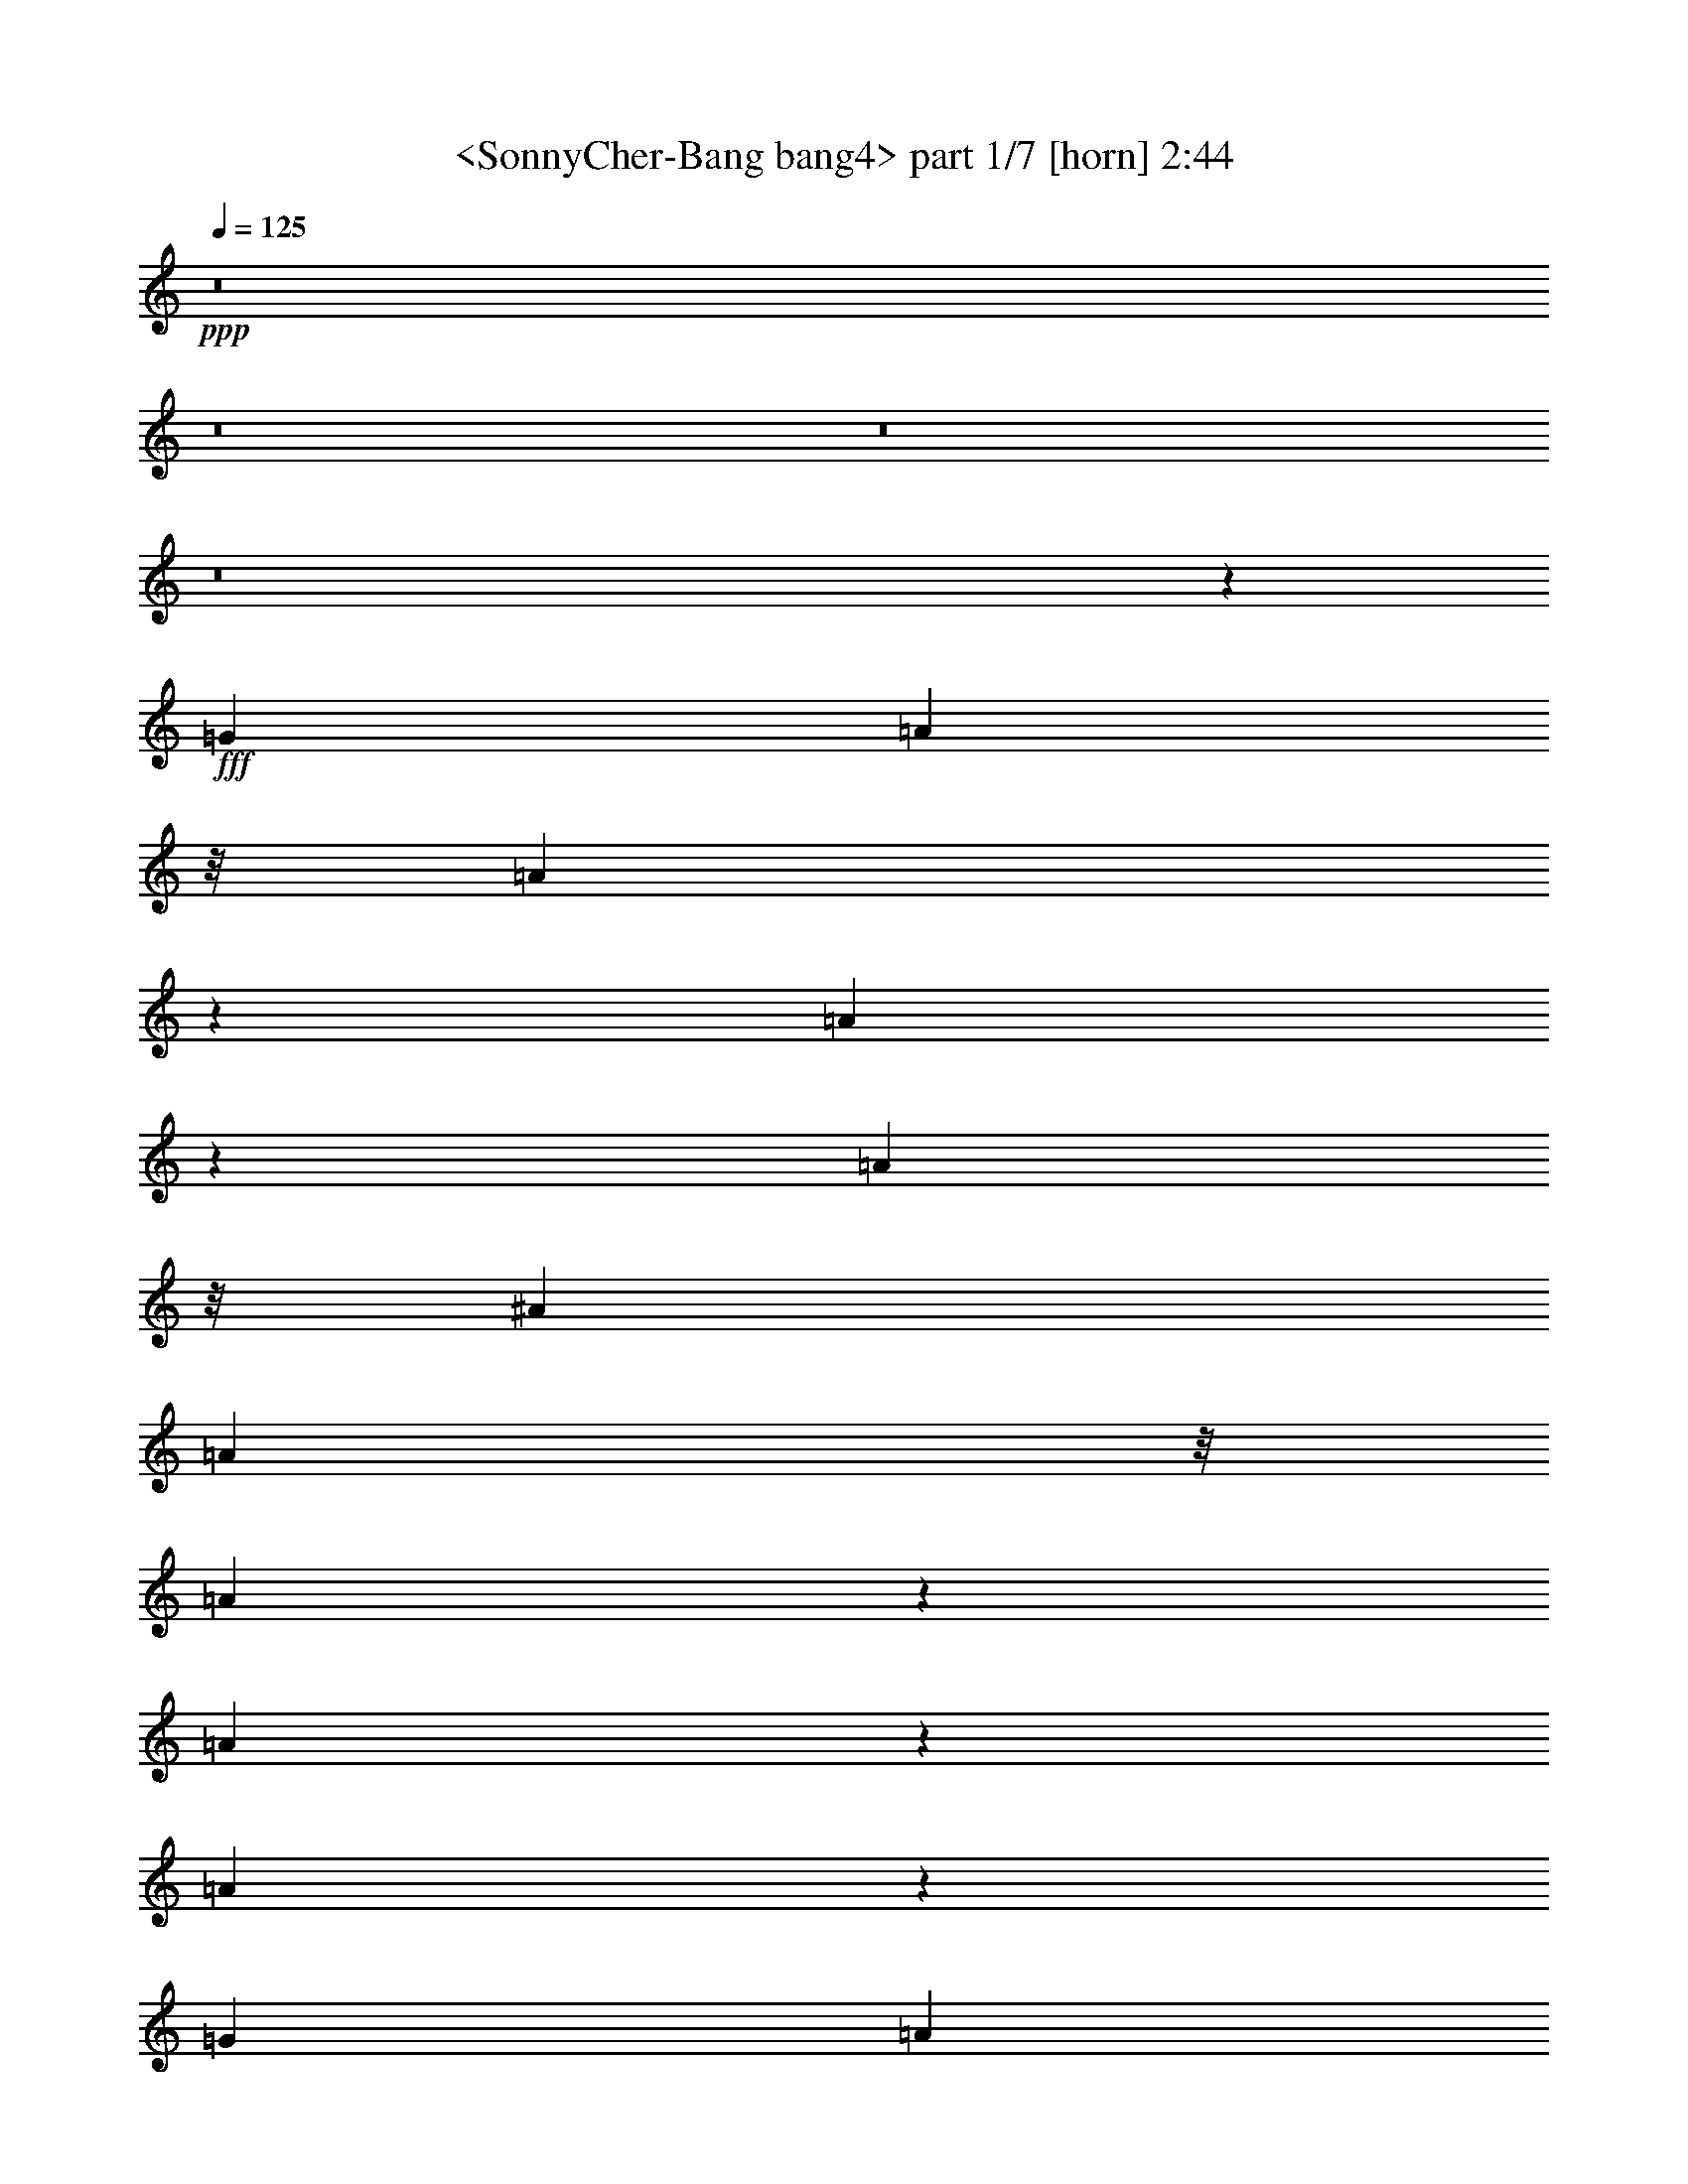 % Produced with Bruzo's Transcoding Environment
% Transcribed by  Sev of Instant Play

X:1
T:  <SonnyCher-Bang bang4> part 1/7 [horn] 2:44
Z: Transcribed with BruTE 64
L: 1/4
Q: 125
K: C
+ppp+
z8
z8
z8
z8
z2317/544
+fff+
[=G813/2176]
[=A541/2176]
z/8
[=A673/1088]
z35/272
[=A169/272]
z137/1088
[=A677/1088]
z/8
[^A813/2176]
[=A541/2176]
z/8
[=A617/1088]
z49/272
[=A155/272]
z193/1088
[=A623/1088]
z95/544
[=G813/2176]
[=A541/2176]
z/8
[=A37/64]
z75/544
[=A333/544]
z147/1088
[=A669/1088]
z9/68
[^A813/2176]
[=A541/2176]
z/8
[=A675/1088]
z69/544
[=A373/544]
z55/68
[=G541/2176]
z/8
[=G541/2176]
z/8
[=G755/1088]
z571/544
[=E271/1088]
[=G271/1088-]
[=G/8=A/8-]
+ppp+
[=A123/272]
z151/1088
+fff+
[=G665/1088]
z37/272
[=G23/34]
z445/544
[=G541/2176]
z/8
[=G541/2176]
z/8
[=G1289/1088]
z337/1088
[=G615/1088]
z99/544
[=G813/2176]
[=A541/2176]
z/8
[=G541/2176]
z/8
[=G1925/2176]
z257/1088
[=G813/2176]
[=A473/2176]
z/8
[=A387/272]
z891/1088
[=A673/1088]
z35/272
[^A169/272]
z137/1088
[=A541/2176]
z/8
[=A1905/2176]
z267/1088
[=G813/2176]
[=A541/2176]
z/8
[=G813/2176]
[=A2331/2176]
z51/64
[=A37/64]
z75/544
[^A541/2176]
z/8
[=A541/2176]
z/8
[=A1009/1088]
z421/2176
[=G813/2176]
[=A675/1088]
z69/544
[=A813/2176]
[=G2311/2176]
z877/1088
[=G541/2176]
z/8
[=G813/2176]
[=A311/544]
z191/1088
[=G625/1088]
z47/272
[=G157/272]
z151/1088
[=F813/2176]
[=G541/2176]
z/8
[=F813/2176]
[=G2291/2176]
z887/1088
[=G677/1088]
z/8
[=G813/2176]
[=A541/2176]
z/8
[=G615/1088]
z99/544
[=F309/544]
z195/1088
[=E813/2176]
[=D541/2176]
z/8
[=D1193/272]
z8
z8
z8
z375/272
[=G813/2176]
[=A541/2176]
z/8
[=A677/1088]
z/8
[=A307/544]
z199/1088
[=A617/1088]
z49/272
[^A813/2176]
[=A541/2176]
z/8
[=A623/1088]
z95/544
[=A313/544]
z11/64
[=A37/64]
z75/544
[=G813/2176]
[=A541/2176]
z/8
[=A669/1088]
z9/68
[=A21/34]
z141/1088
[=A675/1088]
z69/544
[^A813/2176]
[=A541/2176]
z/8
[=A677/1088]
z/8
[=A47/68]
z437/544
[=G541/2176]
z/8
[=G541/2176]
z/8
[=G761/1088]
z551/544
[=E271/1088]
[=G271/1088-]
[=G/8=A/8-]
+ppp+
[=A133/272]
z145/1088
+fff+
[=G671/1088]
z71/544
[=G371/544]
z13/16
[=G541/2176]
z/8
[=G541/2176]
z/8
[=G1295/1088]
z331/1088
[=G621/1088]
z3/17
[=G813/2176]
[=A541/2176]
z/8
[=G541/2176]
z/8
[=G1937/2176]
z217/1088
[=G813/2176]
[=A541/2176]
z/8
[=A777/544]
z885/1088
[=A677/1088]
z/8
[^A307/544]
z199/1088
[=A541/2176]
z/8
[=A1917/2176]
z261/1088
[=G813/2176]
[=A541/2176]
z/8
[=G813/2176]
[=A2207/2176]
z895/1088
[=A669/1088]
z9/68
[^A541/2176]
z/8
[=A541/2176]
z/8
[=A947/1088]
z545/2176
[=G813/2176]
[=A677/1088]
z/8
[=A813/2176]
[=G2323/2176]
z871/1088
[=G541/2176]
z/8
[=G813/2176]
[=A157/272]
z151/1088
[=G665/1088]
z37/272
[=G167/272]
z145/1088
[=F813/2176]
[=G541/2176]
z/8
[=F813/2176]
[=G2303/2176]
z881/1088
[=G615/1088]
z99/544
[=G813/2176]
[=A541/2176]
z/8
[=G621/1088]
z3/17
[=F39/68]
z189/1088
[=E813/2176]
[=D473/2176]
z/8
[=D1203/272]
z8
z8
z7/16
[=d541/2176]
z/8
[=d541/2176]
z/8
[=d541/2176]
z/8
[=f541/2176]
z/8
[=e541/2176]
z/8
[=d541/2176]
z/8
[=d757/1088]
z1637/544
[^A541/2176]
z/8
[=c541/2176]
z/8
[=c541/2176]
z/8
[=e541/2176]
z/8
[=d541/2176]
z/8
[=c541/2176]
z/8
[=c747/1088]
z2505/1088
[=f351/1088]
z6119/1088
[=e341/1088]
z6129/1088
[=f399/1088]
z6105/1088
[=e355/1088]
z8
z8
z8
z8
z281/68
[=G813/2176]
[=A541/2176]
z/8
[=A675/1088]
z69/544
[=A677/1088]
z/8
[=A677/1088]
z/8
[^A813/2176]
[=A541/2176]
z/8
[=A619/1088]
z97/544
[=A311/544]
z191/1088
[=A625/1088]
z47/272
[=G745/2176]
[=A541/2176]
z/8
[=A665/1088]
z37/272
[=A167/272]
z145/1088
[=A671/1088]
z71/544
[^A813/2176]
[=A541/2176]
z/8
[=A677/1088]
z/8
[=A11/16]
z439/544
[=G541/2176]
z/8
[=G541/2176]
z/8
[=G757/1088]
z285/272
[=E271/1088]
[=G3/16-]
[=G169/1088=A169/1088-]
+ppp+
[=A33/68]
z149/1088
+fff+
[=G667/1088]
z73/544
[=G369/544]
z111/136
[=G541/2176]
z/8
[=G541/2176]
z/8
[=G1291/1088]
z335/1088
[=G617/1088]
z49/272
[=G813/2176]
[=A541/2176]
z/8
[=G541/2176]
z/8
[=G1929/2176]
z15/64
[=G745/2176]
[=A541/2176]
z/8
[=A775/544]
z889/1088
[=A675/1088]
z69/544
[^A677/1088]
z/8
[=A541/2176]
z/8
[=A1909/2176]
z265/1088
[=G813/2176]
[=A541/2176]
z/8
[=G813/2176]
[=A2335/2176]
z831/1088
[=A665/1088]
z37/272
[^A541/2176]
z/8
[=A541/2176]
z/8
[=A1011/1088]
z417/2176
[=G813/2176]
[=A677/1088]
z/8
[=A813/2176]
[=G2315/2176]
z875/1088
[=G541/2176]
z/8
[=G813/2176]
[=A39/68]
z189/1088
[=G627/1088]
z19/136
[=G83/136]
z149/1088
[=F813/2176]
[=G677/1088]
z/8
[=F813/2176]
[=G741/1088]
z885/1088
[=G677/1088]
z/8
[=G813/2176]
[=A541/2176]
z/8
[=G617/1088]
z49/272
[=F155/272]
z193/1088
[=E813/2176]
[=D541/2176]
z/8
[=D3747/544]
z8
z8
z8
z8
z8
z47/8

X:2
T:  <SonnyCher-Bang bang4> part 2/7 [lute] 2:44
Z: Transcribed with BruTE 64
L: 1/4
Q: 125
K: C
+ppp+
z1907/544
+fff+
[=a371/544]
z413/2176
[=d1491/2176]
z203/1088
[=f749/1088]
z399/2176
[=a1505/2176]
z49/272
[=g47/34]
z393/1088
[=f1511/1088]
z11/34
[^a23/34]
z25/128
[=d87/128]
z209/1088
[=g743/1088]
z411/2176
[^a1493/2176]
z101/544
[=a749/544]
z399/1088
[=g1505/1088]
z49/136
[=a191/272]
z301/2176
[=a1603/2176]
z147/1088
[^c737/1088]
z423/2176
[^a1481/2176]
z13/68
[=a93/136]
z409/2176
+ff+
[=g1495/2176]
z201/1088
+fff+
[=f751/1088]
z395/2176
[=e1509/2176]
z97/544
[=d1423/7616]
+f+
[=d2845/15232]
[=d1423/7616]
[=d2845/15232]
[=d1423/7616]
[=d2845/15232]
[=d1423/7616]
[=d2845/15232]
+fff+
[=d1423/7616]
+f+
[=d2369/15232]
[=d1423/7616]
[=d2845/15232]
[=d1423/7616]
[=d2845/15232]
[=d1423/7616]
[=d2845/15232]
+fff+
[=d1423/7616]
+f+
[=d2845/15232]
[=d1423/7616]
[=d2845/15232]
[=d1423/7616]
[=d2845/15232]
[=d1423/7616]
[=d2845/15232]
+fff+
[=f203/544]
z/8
[=a101/272]
z69/544
[=c'203/544]
z/8
[=b1423/7616]
+f+
[=b2845/15232]
[=b1423/7616]
[=b2845/15232]
[=b1423/7616]
[=b2845/15232]
[=b1423/7616]
[=b2845/15232]
+fff+
[=b1423/7616]
+f+
[=b2845/15232]
[=b1423/7616]
[=b2845/15232]
[=b1423/7616]
[=b2845/15232]
[=b1423/7616]
[=b2845/15232]
+fff+
[=b1423/7616]
+f+
[=b2845/15232]
[=b1423/7616]
[=b2845/15232]
[=b1423/7616]
[=b2845/15232]
[=b1185/7616]
[=b2621/15232]
z8
z8
z8
z2257/1088
+fff+
[=d667/1088]
z73/544
[=a335/544]
z143/1088
[=d673/1088]
z35/272
[=g169/272]
z137/1088
[=d677/1088]
z/8
[=f307/544]
z199/1088
[=d617/1088]
z1009/1088
[=d623/1088]
z95/544
[=a313/544]
z11/64
[=d37/64]
z75/544
[=g333/544]
z147/1088
[=d669/1088]
z9/68
[=f21/34]
z141/1088
[=d675/1088]
z951/1088
[=c677/1088]
z/8
[=g77/136]
z197/1088
[=c619/1088]
z97/544
[=f311/544]
z191/1088
[=c625/1088]
z47/272
[=e157/272]
z151/1088
[=c733/1088]
z893/1088
[=A671/1088]
z71/544
[=e337/544]
z139/1088
[=A677/1088]
z/8
[=d677/1088]
z/8
[=A615/1088]
z99/544
[^c309/544]
z195/1088
[=A621/1088]
z3/17
[=a39/68]
z189/1088
[=d627/1088]
z19/136
[=f83/136]
z149/1088
[=a667/1088]
z73/544
[=g641/544]
z43/136
[=f161/136]
z169/544
[^a307/544]
z199/1088
[=d617/1088]
z49/272
[=g155/272]
z193/1088
[^a623/1088]
z95/544
[=a653/544]
z143/544
+ff+
[=g639/544]
z87/272
+fff+
[=a21/34]
z141/1088
[=a675/1088]
z69/544
+ff+
[^c677/1088]
z/8
+fff+
[^a677/1088]
z/8
[=a77/136]
z197/1088
[=g619/1088]
z97/544
[=f311/544]
z191/1088
[=e625/1088]
z47/272
[=d1423/7616]
+f+
[=d2369/15232]
[=d1423/7616]
[=d2845/15232]
[=d1423/7616]
[=d2845/15232]
[=d1423/7616]
[=d2845/15232]
+fff+
[=d1423/7616]
+f+
[=d2845/15232]
[=d1423/7616]
[=d2845/15232]
[=d1423/7616]
[=d2845/15232]
[=d1423/7616]
[=d2845/15232]
+fff+
[=d1423/7616]
+f+
[=d2845/15232]
[=d1423/7616]
[=d2845/15232]
[=d1423/7616]
[=d2845/15232]
[=d1423/7616]
[=d2845/15232]
+fff+
[=f203/544]
z/8
[=a203/544]
z/8
[=c'203/544]
z/8
[=b1423/7616]
+f+
[=b2845/15232]
[=b1423/7616]
[=b2845/15232]
[=b1423/7616]
[=b2845/15232]
[=b1423/7616]
[=b2845/15232]
+fff+
[=b1423/7616]
+f+
[=b2845/15232]
[=b1423/7616]
[=b2845/15232]
[=b1423/7616]
[=b2845/15232]
[=b1185/7616]
[=b2845/15232]
+fff+
[=b1423/7616]
+f+
[=b2845/15232]
[=b1423/7616]
[=b2845/15232]
[=b1423/7616]
[=b2845/15232]
[=b1423/7616]
[=b2705/15232]
z8
z8
z8
z2251/1088
+fff+
[=d673/1088]
z35/272
[=a169/272]
z137/1088
[=d677/1088]
z/8
[=g307/544]
z199/1088
[=d617/1088]
z49/272
[=f155/272]
z193/1088
[=d623/1088]
z59/64
+ff+
[=d37/64]
z75/544
+fff+
[=a333/544]
z147/1088
[=d669/1088]
z9/68
[=g21/34]
z141/1088
[=d675/1088]
z69/544
[=f677/1088]
z/8
[=d681/1088]
z945/1088
[=c619/1088]
z97/544
[=g311/544]
z191/1088
[=c625/1088]
z47/272
[=f157/272]
z151/1088
[=c665/1088]
z37/272
[=e167/272]
z145/1088
[=c739/1088]
z887/1088
[=A677/1088]
z/8
[=e677/1088]
z/8
[=A615/1088]
z99/544
+ff+
[=d309/544]
z195/1088
+fff+
[=A621/1088]
z3/17
+ff+
[^c39/68]
z189/1088
+fff+
[=A627/1088]
z19/136
[=a83/136]
z149/1088
[=d667/1088]
z73/544
[=f335/544]
z143/1088
[=a673/1088]
z35/272
[=g161/136]
z169/544
[=f647/544]
z83/272
[^a155/272]
z193/1088
[=d623/1088]
z95/544
[=g313/544]
z11/64
[^a37/64]
z75/544
[=a639/544]
z87/272
[=g321/272]
z171/544
[=a677/1088]
z/8
[=a677/1088]
z/8
[^c77/136]
z197/1088
[^a619/1088]
z97/544
[=a311/544]
z191/1088
[=g625/1088]
z47/272
[=f157/272]
z151/1088
[=e325/1088]
z8
z8
z8
z8
z285/68
[=a93/136]
z409/2176
[=d1495/2176]
z201/1088
[=f751/1088]
z395/2176
[=a1509/2176]
z97/544
[=g753/544]
z23/64
+ff+
[=f89/64]
z175/544
+fff+
[^a369/544]
z421/2176
[=d1483/2176]
z207/1088
[=g745/1088]
z407/2176
[^a1497/2176]
z25/136
[=a375/272]
z397/1088
[=g1507/1088]
z89/272
[=a25/34]
z297/2176
[=a1471/2176]
z213/1088
[^c739/1088]
z419/2176
[^a1485/2176]
z103/544
+ff+
[=a373/544]
z405/2176
+fff+
[=g1499/2176]
z199/1088
[=f753/1088]
z23/128
[=e89/128]
z3/17
[=d1423/7616]
+f+
[=d2845/15232]
[=d1423/7616]
[=d2845/15232]
[=d1423/7616]
[=d2845/15232]
[=d1185/7616]
[=d2845/15232]
+fff+
[=d1423/7616]
+f+
[=d2845/15232]
[=d1423/7616]
[=d2845/15232]
[=d1423/7616]
[=d2845/15232]
[=d1423/7616]
[=d2845/15232]
+fff+
[=d1423/7616]
+f+
[=d2845/15232]
[=d1423/7616]
[=d2845/15232]
[=d1423/7616]
[=d2845/15232]
[=d1423/7616]
[=d2845/15232]
+fff+
[=f101/272]
z69/544
[=a203/544]
z/8
[=c'203/544]
z/8
[=b1423/7616]
+f+
[=b2845/15232]
[=b1423/7616]
[=b2845/15232]
[=b1423/7616]
[=b2845/15232]
[=b1423/7616]
[=b2845/15232]
+fff+
[=b1423/7616]
+f+
[=b2845/15232]
[=b1423/7616]
[=b2845/15232]
[=b1423/7616]
[=b2845/15232]
[=b1423/7616]
[=b2845/15232]
+fff+
[=b1423/7616]
+f+
[=b2845/15232]
[=b1423/7616]
[=b2845/15232]
[=b1185/7616]
[=b2845/15232]
[=b1423/7616]
[=b2649/15232]
z8
z8
z8
z2255/1088
+fff+
[=d669/1088]
z9/68
[=a21/34]
z141/1088
[=d675/1088]
z69/544
[=g677/1088]
z/8
[=d677/1088]
z/8
[=f77/136]
z197/1088
[=d619/1088]
z1007/1088
[=d625/1088]
z47/272
+ff+
[=a157/272]
z151/1088
+fff+
[=d665/1088]
z37/272
[=g167/272]
z145/1088
[=d671/1088]
z71/544
[=f337/544]
z139/1088
[=d677/1088]
z949/1088
[=c615/1088]
z99/544
[=g309/544]
z195/1088
[=c621/1088]
z3/17
[=f39/68]
z189/1088
[=c627/1088]
z19/136
[=e83/136]
z149/1088
[=c735/1088]
z891/1088
[=A673/1088]
z35/272
[=e169/272]
z137/1088
[=A677/1088]
z/8
[=d307/544]
z199/1088
[=A617/1088]
z49/272
[^c155/272]
z193/1088
[=A623/1088]
z95/544
[=d415/544]
z3963/2176
[=f1477/2176]
z105/544
[=g745/544]
z407/1088
[=f1497/1088]
z25/68
[^a189/272]
z385/2176
[=d1519/2176]
z189/1088
[=g763/1088]
z303/2176
[^a1601/2176]
z37/272
[=a63/68]
z67/272
[^a383/2176]
z/8
[=a315/2176]
z/8
+ff+
[=g1491/1088]
z203/544
+fff+
[=a443/544]
z259/1088
[=a897/1088]
z107/544
[^c471/544]
z203/1088
+ff+
[^a885/1088]
z65/272
+fff+
[=a14/17]
z215/1088
[=g941/1088]
z3/16
[=f13/16]
z261/1088
[=e895/1088]
z27/136
[=d2173/272-]
+ppp+
[=d/8]
z597/136
+fff+
[=D393/2176-]
[=D393/2176-=A393/2176-]
[=D393/2176-=A393/2176-=d393/2176-]
[=D393/2176-=A393/2176-=d393/2176-=f393/2176-]
[=D325/2176-=A325/2176-=d325/2176=f325/2176-=a325/2176-]
[=D16295/2176=A16295/2176=d16295/2176=f16295/2176=a16295/2176]
z8
z27/16

X:3
T:  <SonnyCher-Bang bang4> part 3/7 [lute] 2:44
Z: Transcribed with BruTE 64
L: 1/4
Q: 125
K: C
+ppp+
z1907/544
+p+
[=A3023/544=d3023/544=f3023/544=a3023/544]
z377/272
[=G755/136=d755/136=g755/136^a755/136]
z387/272
[=A375/68^c375/68=g375/68=a375/68]
z777/544
[=A311/544=d311/544=f311/544=a311/544]
z191/1088
[=A271/1088=d271/1088=f271/1088=a271/1088]
[=A271/1088=d271/1088=f271/1088=a271/1088]
[=A271/1088=d271/1088=f271/1088=a271/1088]
[=A9/34=d9/34=f9/34=a9/34]
z491/1088
[=A325/1088=d325/1088=f325/1088=a325/1088]
z1301/1088
[=A331/1088=d331/1088=f331/1088=a331/1088]
z1295/1088
[=A337/1088=d337/1088=f337/1088=a337/1088]
z7/16
[=A677/1088=d677/1088=f677/1088=a677/1088]
z/8
[=A271/1088=d271/1088=f271/1088=a271/1088]
[=A271/1088=d271/1088=f271/1088=a271/1088]
[=A271/1088=d271/1088=f271/1088=a271/1088]
[=A173/544=d173/544=f173/544=a173/544]
z467/1088
[=A349/1088=d349/1088=f349/1088=a349/1088]
z1277/1088
[=A355/1088=d355/1088=f355/1088=a355/1088]
z1237/1088
[=A327/1088=d327/1088=f327/1088=a327/1088]
z243/544
+pp+
[=A335/544=d335/544=f335/544=a335/544]
z143/1088
+p+
[=A271/1088=d271/1088=f271/1088=a271/1088]
[=A271/1088=d271/1088=f271/1088=a271/1088]
[=A271/1088=d271/1088=f271/1088=a271/1088]
[=A21/68=d21/68=f21/68=a21/68]
z477/1088
[=A339/1088=d339/1088=f339/1088=a339/1088]
z1287/1088
[=A345/1088=d345/1088=f345/1088=a345/1088]
z1281/1088
[=A351/1088=d351/1088=f351/1088=a351/1088]
z231/544
[=A313/544=d313/544=f313/544=a313/544]
z11/64
[=A237/1088=d237/1088=f237/1088=a237/1088]
[=A271/1088=d271/1088=f271/1088=a271/1088]
[=A271/1088=d271/1088=f271/1088=a271/1088]
[=A163/544=d163/544=f163/544=a163/544]
z487/1088
[=A329/1088=d329/1088=f329/1088=a329/1088]
z1297/1088
[=A335/1088=d335/1088=f335/1088=a335/1088]
z1291/1088
[=A341/1088=d341/1088=f341/1088=a341/1088]
z59/136
[=c77/136=e77/136=g77/136=c'77/136]
z197/1088
[=c271/1088=e271/1088=g271/1088=c'271/1088]
[=c271/1088=e271/1088=g271/1088=c'271/1088]
[=c271/1088=e271/1088=g271/1088=c'271/1088]
[=c175/544=e175/544=g175/544=c'175/544]
z463/1088
[=c353/1088=e353/1088=g353/1088=c'353/1088]
z1239/1088
[=c325/1088=e325/1088=g325/1088=c'325/1088]
z1301/1088
[=c331/1088=e331/1088=g331/1088=c'331/1088]
z241/544
[=A337/544^c337/544=g337/544=a337/544]
z139/1088
[=A271/1088^c271/1088=g271/1088=a271/1088]
[=A271/1088^c271/1088=g271/1088=a271/1088]
[=A271/1088^c271/1088=g271/1088=a271/1088]
[=A5/16^c5/16=g5/16=a5/16]
z473/1088
[=A343/1088^c343/1088=g343/1088=a343/1088]
z1283/1088
[=A349/1088^c349/1088=g349/1088=a349/1088]
z1277/1088
[=A355/1088^c355/1088=g355/1088=a355/1088]
z53/136
[=A83/136=d83/136=f83/136=a83/136]
z149/1088
[=A271/1088=d271/1088=f271/1088=a271/1088]
[=A271/1088=d271/1088=f271/1088=a271/1088]
[=A271/1088=d271/1088=f271/1088=a271/1088]
[=A165/544=d165/544=f165/544=a165/544]
z483/1088
[=A333/1088=d333/1088=f333/1088=a333/1088]
z1293/1088
+pp+
[=A339/1088=d339/1088=f339/1088=a339/1088]
z1287/1088
+p+
[=A345/1088=d345/1088=f345/1088=a345/1088]
z117/272
[=A155/272=d155/272=f155/272=a155/272]
z193/1088
[=A271/1088=d271/1088=f271/1088=a271/1088]
[=A271/1088=d271/1088=f271/1088=a271/1088]
[=A271/1088=d271/1088=f271/1088=a271/1088]
[=A177/544=d177/544=f177/544=a177/544]
z27/64
[=A17/64=d17/64=f17/64=a17/64]
z1303/1088
[=A329/1088=d329/1088=f329/1088=a329/1088]
z1297/1088
[=A335/1088=d335/1088=f335/1088=a335/1088]
z239/544
[=c677/1088=e677/1088=g677/1088=c'677/1088]
z/8
[=c271/1088=e271/1088=g271/1088=c'271/1088]
[=c271/1088=e271/1088=g271/1088=c'271/1088]
[=c271/1088=e271/1088=g271/1088=c'271/1088]
[=c43/136=e43/136=g43/136=c'43/136]
z469/1088
[=c347/1088=e347/1088=g347/1088=c'347/1088]
z1279/1088
[=c353/1088=e353/1088=g353/1088=c'353/1088]
z1239/1088
[=c325/1088=e325/1088=g325/1088=c'325/1088]
z61/136
[=A167/272^c167/272=g167/272=a167/272]
z145/1088
[=A271/1088^c271/1088=g271/1088=a271/1088]
[=A271/1088^c271/1088=g271/1088=a271/1088]
[=A271/1088^c271/1088=g271/1088=a271/1088]
[=A167/544^c167/544=g167/544=a167/544]
z479/1088
[=A337/1088^c337/1088=g337/1088=a337/1088]
z1289/1088
[=A343/1088^c343/1088=g343/1088=a343/1088]
z1283/1088
[=A349/1088^c349/1088=g349/1088=a349/1088]
z29/68
[=A1295/272=d1295/272=f1295/272=a1295/272]
z645/544
[=G2585/544=d2585/544=g2585/544^a2585/544]
z325/272
[=A645/136^c645/136=g645/136=a645/136]
z21/17
[=A157/272=d157/272=f157/272=a157/272]
z151/1088
[=A271/1088=d271/1088=f271/1088=a271/1088]
[=A271/1088=d271/1088=f271/1088=a271/1088]
[=A271/1088=d271/1088=f271/1088=a271/1088]
[=A41/136=d41/136=f41/136=a41/136]
z485/1088
[=A331/1088=d331/1088=f331/1088=a331/1088]
z1295/1088
[=A337/1088=d337/1088=f337/1088=a337/1088]
z1289/1088
[=A343/1088=d343/1088=f343/1088=a343/1088]
z235/544
[=A309/544=d309/544=f309/544=a309/544]
z195/1088
[=A271/1088=d271/1088=f271/1088=a271/1088]
[=A271/1088=d271/1088=f271/1088=a271/1088]
[=A271/1088=d271/1088=f271/1088=a271/1088]
[=A11/34=d11/34=f11/34=a11/34]
z461/1088
[=A355/1088=d355/1088=f355/1088=a355/1088]
z1237/1088
[=A327/1088=d327/1088=f327/1088=a327/1088]
z1299/1088
[=A333/1088=d333/1088=f333/1088=a333/1088]
z15/34
[=A169/272=d169/272=f169/272=a169/272]
z137/1088
[=A271/1088=d271/1088=f271/1088=a271/1088]
[=A271/1088=d271/1088=f271/1088=a271/1088]
[=A271/1088=d271/1088=f271/1088=a271/1088]
[=A171/544=d171/544=f171/544=a171/544]
z471/1088
[=A345/1088=d345/1088=f345/1088=a345/1088]
z1281/1088
[=A351/1088=d351/1088=f351/1088=a351/1088]
z75/64
[=A17/64=d17/64=f17/64=a17/64]
z245/544
[=A333/544=d333/544=f333/544=a333/544]
z147/1088
[=A271/1088=d271/1088=f271/1088=a271/1088]
[=A271/1088=d271/1088=f271/1088=a271/1088]
[=A271/1088=d271/1088=f271/1088=a271/1088]
[=A83/272=d83/272=f83/272=a83/272]
z481/1088
[=A335/1088=d335/1088=f335/1088=a335/1088]
z1291/1088
[=A341/1088=d341/1088=f341/1088=a341/1088]
z1285/1088
[=A347/1088=d347/1088=f347/1088=a347/1088]
z233/544
[=c311/544=e311/544=g311/544=c'311/544]
z191/1088
[=c271/1088=e271/1088=g271/1088=c'271/1088]
[=c271/1088=e271/1088=g271/1088=c'271/1088]
[=c271/1088=e271/1088=g271/1088=c'271/1088]
[=c9/34=e9/34=g9/34=c'9/34]
z491/1088
[=c325/1088=e325/1088=g325/1088=c'325/1088]
z1301/1088
[=c331/1088=e331/1088=g331/1088=c'331/1088]
z1295/1088
[=c337/1088=e337/1088=g337/1088=c'337/1088]
z7/16
[=A677/1088^c677/1088=g677/1088=a677/1088]
z/8
[=A271/1088^c271/1088=g271/1088=a271/1088]
[=A271/1088^c271/1088=g271/1088=a271/1088]
[=A271/1088^c271/1088=g271/1088=a271/1088]
[=A173/544^c173/544=g173/544=a173/544]
z467/1088
[=A349/1088^c349/1088=g349/1088=a349/1088]
z1277/1088
[=A355/1088^c355/1088=g355/1088=a355/1088]
z1237/1088
[=A327/1088^c327/1088=g327/1088=a327/1088]
z243/544
[=A335/544=d335/544=f335/544=a335/544]
z143/1088
[=A271/1088=d271/1088=f271/1088=a271/1088]
[=A271/1088=d271/1088=f271/1088=a271/1088]
[=A271/1088=d271/1088=f271/1088=a271/1088]
[=A21/68=d21/68=f21/68=a21/68]
z477/1088
[=A339/1088=d339/1088=f339/1088=a339/1088]
z1287/1088
[=A345/1088=d345/1088=f345/1088=a345/1088]
z1281/1088
[=A351/1088=d351/1088=f351/1088=a351/1088]
z231/544
[=A313/544=d313/544=f313/544=a313/544]
z11/64
[=A237/1088=d237/1088=f237/1088=a237/1088]
[=A271/1088=d271/1088=f271/1088=a271/1088]
[=A271/1088=d271/1088=f271/1088=a271/1088]
[=A163/544=d163/544=f163/544=a163/544]
z487/1088
[=A329/1088=d329/1088=f329/1088=a329/1088]
z1297/1088
[=A335/1088=d335/1088=f335/1088=a335/1088]
z1291/1088
[=A341/1088=d341/1088=f341/1088=a341/1088]
z59/136
[=c77/136=e77/136=g77/136=c'77/136]
z197/1088
[=c271/1088=e271/1088=g271/1088=c'271/1088]
[=c271/1088=e271/1088=g271/1088=c'271/1088]
[=c271/1088=e271/1088=g271/1088=c'271/1088]
[=c175/544=e175/544=g175/544=c'175/544]
z463/1088
[=c353/1088=e353/1088=g353/1088=c'353/1088]
z1239/1088
[=c325/1088=e325/1088=g325/1088=c'325/1088]
z1301/1088
[=c331/1088=e331/1088=g331/1088=c'331/1088]
z241/544
[=A337/544^c337/544=g337/544=a337/544]
z139/1088
[=A271/1088^c271/1088=g271/1088=a271/1088]
[=A271/1088^c271/1088=g271/1088=a271/1088]
[=A271/1088^c271/1088=g271/1088=a271/1088]
[=A5/16^c5/16=g5/16=a5/16]
z473/1088
[=A343/1088^c343/1088=g343/1088=a343/1088]
z1283/1088
[=A349/1088^c349/1088=g349/1088=a349/1088]
z1277/1088
[=A355/1088^c355/1088=g355/1088=a355/1088]
z53/136
[=A1305/272=d1305/272=f1305/272=a1305/272]
z321/272
[=G647/136=d647/136=g647/136^a647/136]
z647/544
[=A2583/544^c2583/544=g2583/544=a2583/544]
z163/136
[=A99/272=d99/272=f99/272=a99/272]
z417/1088
[=A399/1088=d399/1088=f399/1088=a399/1088]
z207/544
[=A201/544=d201/544=f201/544=a201/544]
z411/1088
[=A405/1088=d405/1088=f405/1088=a405/1088]
z3/8
[=A541/2176=d541/2176=f541/2176=a541/2176]
z/8
[=A1423/7616=d1423/7616=f1423/7616=a1423/7616]
[=A2845/15232=d2845/15232=f2845/15232=a2845/15232]
[=A541/2176=d541/2176=f541/2176=a541/2176]
z/8
[=A1423/7616=d1423/7616=f1423/7616=a1423/7616]
[=A2845/15232=d2845/15232=f2845/15232=a2845/15232]
[=A541/2176=d541/2176=f541/2176=a541/2176]
z/8
[=A1423/7616=d1423/7616=f1423/7616=a1423/7616]
[=A2845/15232=d2845/15232=f2845/15232=a2845/15232]
[=A541/2176=d541/2176=f541/2176=a541/2176]
z/8
[=A1423/7616=d1423/7616=f1423/7616=a1423/7616]
[=A2845/15232=d2845/15232=f2845/15232=a2845/15232]
[=c11/34=e11/34=g11/34=c'11/34]
z461/1088
[=c355/1088=e355/1088=g355/1088=c'355/1088]
z53/136
[=c49/136=e49/136=g49/136=c'49/136]
z421/1088
[=c395/1088=e395/1088=g395/1088=c'395/1088]
z209/544
[=c541/2176=e541/2176=g541/2176=c'541/2176]
z/8
[=c1423/7616=e1423/7616=g1423/7616=c'1423/7616]
[=c2845/15232=e2845/15232=g2845/15232=c'2845/15232]
[=c541/2176=e541/2176=g541/2176=c'541/2176]
z/8
[=c1423/7616=e1423/7616=g1423/7616=c'1423/7616]
[=c2845/15232=e2845/15232=g2845/15232=c'2845/15232]
[=c67/272=e67/272=g67/272=c'67/272]
z/8
[=c273/1088=e273/1088=g273/1088=c'273/1088]
z/8
+pp+
[=c541/2176=e541/2176=g541/2176=c'541/2176]
z/8
+p+
[=c1423/7616=e1423/7616=g1423/7616=c'1423/7616]
[=c2845/15232=e2845/15232=g2845/15232=c'2845/15232]
[=A171/544=d171/544=f171/544=a171/544]
z471/1088
[=A345/1088=d345/1088=f345/1088=a345/1088]
z117/272
[=A87/272=d87/272=f87/272=a87/272]
z465/1088
[=A351/1088=d351/1088=f351/1088=a351/1088]
z231/544
[=A541/2176=d541/2176=f541/2176=a541/2176]
z/8
[=A1423/7616=d1423/7616=f1423/7616=a1423/7616]
[=A2845/15232=d2845/15232=f2845/15232=a2845/15232]
[=A473/2176=d473/2176=f473/2176=a473/2176]
z/8
[=A1423/7616=d1423/7616=f1423/7616=a1423/7616]
[=A2845/15232=d2845/15232=f2845/15232=a2845/15232]
[=A541/2176=d541/2176=f541/2176=a541/2176]
z/8
[=A1423/7616=d1423/7616=f1423/7616=a1423/7616]
[=A2845/15232=d2845/15232=f2845/15232=a2845/15232]
[=A541/2176=d541/2176=f541/2176=a541/2176]
z/8
[=A1423/7616=d1423/7616=f1423/7616=a1423/7616]
[=A2845/15232=d2845/15232=f2845/15232=a2845/15232]
[=c25/68=e25/68=g25/68=c'25/68]
z413/1088
[=c403/1088=e403/1088=g403/1088=c'403/1088]
z205/544
[=c203/544=e203/544=g203/544=c'203/544]
z407/1088
[=c341/1088=e341/1088=g341/1088=c'341/1088]
z59/136
[=c541/2176=e541/2176=g541/2176=c'541/2176]
z/8
[=c1423/7616=e1423/7616=g1423/7616=c'1423/7616]
[=c2845/15232=e2845/15232=g2845/15232=c'2845/15232]
[=c541/2176=e541/2176=g541/2176=c'541/2176]
z/8
[=c1423/7616=e1423/7616=g1423/7616=c'1423/7616]
[=c2845/15232=e2845/15232=g2845/15232=c'2845/15232]
[=c541/2176=e541/2176=g541/2176=c'541/2176]
z/8
[=c1423/7616=e1423/7616=g1423/7616=c'1423/7616]
[=c2845/15232=e2845/15232=g2845/15232=c'2845/15232]
[=c541/2176=e541/2176=g541/2176=c'541/2176]
z/8
[=c1423/7616=e1423/7616=g1423/7616=c'1423/7616]
[=c2845/15232=e2845/15232=g2845/15232=c'2845/15232]
[=A89/272=d89/272=f89/272=a89/272]
z423/1088
[=A393/1088=d393/1088=f393/1088=a393/1088]
z105/272
[=A99/272=d99/272=f99/272=a99/272]
z417/1088
[=A399/1088=d399/1088=f399/1088=a399/1088]
z207/544
[=A541/2176=d541/2176=f541/2176=a541/2176]
z/8
[=A541/2176=d541/2176=f541/2176=a541/2176]
z/8
[=A269/1088=d269/1088=f269/1088=a269/1088]
z/8
[=A/4=d/4=f/4=a/4]
z/8
[=A541/2176=d541/2176=f541/2176=a541/2176]
z/8
[=A1423/7616=d1423/7616=f1423/7616=a1423/7616]
[=A2845/15232=d2845/15232=f2845/15232=a2845/15232]
[=A541/2176=d541/2176=f541/2176=a541/2176]
z/8
[=A1423/7616=d1423/7616=f1423/7616=a1423/7616]
[=A2845/15232=d2845/15232=f2845/15232=a2845/15232]
[=c173/544=e173/544=g173/544=c'173/544]
z467/1088
[=c349/1088=e349/1088=g349/1088=c'349/1088]
z29/68
[=c11/34=e11/34=g11/34=c'11/34]
z461/1088
[=c355/1088=e355/1088=g355/1088=c'355/1088]
z53/136
[=c541/2176=e541/2176=g541/2176=c'541/2176]
z/8
[=c1423/7616=e1423/7616=g1423/7616=c'1423/7616]
[=c2845/15232=e2845/15232=g2845/15232=c'2845/15232]
[=c541/2176=e541/2176=g541/2176=c'541/2176]
z/8
[=c1423/7616=e1423/7616=g1423/7616=c'1423/7616]
[=c2845/15232=e2845/15232=g2845/15232=c'2845/15232]
[=c541/2176=e541/2176=g541/2176=c'541/2176]
z/8
[=c1423/7616=e1423/7616=g1423/7616=c'1423/7616]
[=c2845/15232=e2845/15232=g2845/15232=c'2845/15232]
[=c541/2176=e541/2176=g541/2176=c'541/2176]
z/8
[=c1423/7616=e1423/7616=g1423/7616=c'1423/7616]
[=c2845/15232=e2845/15232=g2845/15232=c'2845/15232]
[=A189/34=d189/34=f189/34=a189/34]
z753/544
[=G3021/544=d3021/544=g3021/544^a3021/544]
z189/136
[=A1509/272^c1509/272=g1509/272=a1509/272]
z97/68
[=A39/68=d39/68=f39/68=a39/68]
z189/1088
[=A271/1088=d271/1088=f271/1088=a271/1088]
[=A271/1088=d271/1088=f271/1088=a271/1088]
[=A237/1088=d237/1088=f237/1088=a237/1088]
[=A81/272=d81/272=f81/272=a81/272]
z489/1088
[=A327/1088=d327/1088=f327/1088=a327/1088]
z1299/1088
[=A333/1088=d333/1088=f333/1088=a333/1088]
z1293/1088
[=A339/1088=d339/1088=f339/1088=a339/1088]
z237/544
[=A307/544=d307/544=f307/544=a307/544]
z199/1088
[=A271/1088=d271/1088=f271/1088=a271/1088]
[=A271/1088=d271/1088=f271/1088=a271/1088]
[=A271/1088=d271/1088=f271/1088=a271/1088]
[=A87/272=d87/272=f87/272=a87/272]
z465/1088
[=A351/1088=d351/1088=f351/1088=a351/1088]
z75/64
[=A17/64=d17/64=f17/64=a17/64]
z1303/1088
[=A329/1088=d329/1088=f329/1088=a329/1088]
z121/272
[=A21/34=d21/34=f21/34=a21/34]
z141/1088
[=A271/1088=d271/1088=f271/1088=a271/1088]
[=A271/1088=d271/1088=f271/1088=a271/1088]
[=A271/1088=d271/1088=f271/1088=a271/1088]
[=A169/544=d169/544=f169/544=a169/544]
z475/1088
[=A341/1088=d341/1088=f341/1088=a341/1088]
z1285/1088
[=A347/1088=d347/1088=f347/1088=a347/1088]
z1279/1088
[=A353/1088=d353/1088=f353/1088=a353/1088]
z115/272
[=A157/272=d157/272=f157/272=a157/272]
z151/1088
[=A271/1088=d271/1088=f271/1088=a271/1088]
[=A271/1088=d271/1088=f271/1088=a271/1088]
[=A271/1088=d271/1088=f271/1088=a271/1088]
[=A41/136=d41/136=f41/136=a41/136]
z485/1088
[=A331/1088=d331/1088=f331/1088=a331/1088]
z1295/1088
[=A337/1088=d337/1088=f337/1088=a337/1088]
z1289/1088
[=A343/1088=d343/1088=f343/1088=a343/1088]
z235/544
[=c309/544=e309/544=g309/544=c'309/544]
z195/1088
[=c271/1088=e271/1088=g271/1088=c'271/1088]
[=c271/1088=e271/1088=g271/1088=c'271/1088]
[=c271/1088=e271/1088=g271/1088=c'271/1088]
[=c11/34=e11/34=g11/34=c'11/34]
z461/1088
[=c355/1088=e355/1088=g355/1088=c'355/1088]
z1237/1088
[=c327/1088=e327/1088=g327/1088=c'327/1088]
z1299/1088
[=c333/1088=e333/1088=g333/1088=c'333/1088]
z15/34
[=A169/272^c169/272=g169/272=a169/272]
z137/1088
[=A271/1088^c271/1088=g271/1088=a271/1088]
+pp+
[=A271/1088^c271/1088=g271/1088=a271/1088]
+p+
[=A271/1088^c271/1088=g271/1088=a271/1088]
[=A171/544^c171/544=g171/544=a171/544]
z471/1088
[=A345/1088^c345/1088=g345/1088=a345/1088]
z1281/1088
[=A351/1088^c351/1088=g351/1088=a351/1088]
z75/64
[=A17/64^c17/64=g17/64=a17/64]
z245/544
[=A333/544=d333/544=f333/544=a333/544]
z147/1088
[=A271/1088=d271/1088=f271/1088=a271/1088]
[=A271/1088=d271/1088=f271/1088=a271/1088]
[=A271/1088=d271/1088=f271/1088=a271/1088]
[=A83/272=d83/272=f83/272=a83/272]
z481/1088
[=A335/1088=d335/1088=f335/1088=a335/1088]
z1291/1088
[=A341/1088=d341/1088=f341/1088=a341/1088]
z1285/1088
[=A347/1088=d347/1088=f347/1088=a347/1088]
z233/544
[=A311/544=d311/544=f311/544=a311/544]
z191/1088
[=A271/1088=d271/1088=f271/1088=a271/1088]
[=A271/1088=d271/1088=f271/1088=a271/1088]
[=A271/1088=d271/1088=f271/1088=a271/1088]
[=A9/34=d9/34=f9/34=a9/34]
z491/1088
[=A325/1088=d325/1088=f325/1088=a325/1088]
z1301/1088
[=A331/1088=d331/1088=f331/1088=a331/1088]
z1295/1088
[=A337/1088=d337/1088=f337/1088=a337/1088]
z7/16
[=c677/1088=e677/1088=g677/1088=c'677/1088]
z/8
[=c271/1088=e271/1088=g271/1088=c'271/1088]
[=c271/1088=e271/1088=g271/1088=c'271/1088]
[=c271/1088=e271/1088=g271/1088=c'271/1088]
[=c173/544=e173/544=g173/544=c'173/544]
z467/1088
[=c349/1088=e349/1088=g349/1088=c'349/1088]
z1277/1088
[=c355/1088=e355/1088=g355/1088=c'355/1088]
z1237/1088
[=c327/1088=e327/1088=g327/1088=c'327/1088]
z243/544
[=A335/544^c335/544=g335/544=a335/544]
z143/1088
[=A271/1088^c271/1088=g271/1088=a271/1088]
[=A271/1088^c271/1088=g271/1088=a271/1088]
[=A271/1088^c271/1088=g271/1088=a271/1088]
[=A21/68^c21/68=g21/68=a21/68]
z477/1088
[=A339/1088^c339/1088=g339/1088=a339/1088]
z1287/1088
[=A345/1088^c345/1088=g345/1088=a345/1088]
z1281/1088
[=A351/1088^c351/1088=g351/1088=a351/1088]
z231/544
[=A3033/544=d3033/544=f3033/544=a3033/544]
z93/68
[=G1515/272=d1515/272=g1515/272^a1515/272]
z747/544
+pp+
[=A/8-]
+ppp+
[=A/8-^c/8-]
[=A/8-^c/8-=g/8-]
+p+
[=A1503/238^c1503/238-=g1503/238-=a1503/238-]
+ppp+
[^c1945/15232=g1945/15232-=a1945/15232-]
[=g3755/15232=a3755/15232]
z343/272
+p+
[=A8-=d8-=f8-=a8-]
+ppp+
[=A8-=d8-=f8-=a8-]
[=A23/34=d23/34=f23/34=a23/34]
z8
z47/8

X:4
T:  <SonnyCher-Bang bang4> part 4/7 [lute] 2:44
Z: Transcribed with BruTE 64
L: 1/4
Q: 125
K: C
+ppp+
z1873/544
+p+
[=D/8-=A/8-=d/8=f/8-]
[=D3601/544=A3601/544=d3601/544=f3601/544=a3601/544]
z2693/15232
[^A/8-=d/8]
[^A99171/15232=d99171/15232-=g99171/15232-]
+ppp+
[=d/8=g/8]
z1499/7616
+pp+
[=A/8-]
+p+
[=A49909/7616^c49909/7616=g49909/7616-=a49909/7616-]
+ppp+
[=g/8=a/8]
z551/2176
[=D301/544]
z/8
[=D/8-=A/8-=d/8=f/8-]
[=D6815/15232=A6815/15232=d6815/15232=f6815/15232=a6815/15232]
z/8
+pp+
[=D/8-=A/8-=d/8]
[=D3407/7616=A3407/7616=d3407/7616=f3407/7616=a3407/7616]
z/8
+mp+
[=D2475/15232-=A2475/15232-=d2475/15232=f2475/15232-=a2475/15232-]
[=D1381/1088=A1381/1088=d1381/1088=f1381/1088=a1381/1088]
z/8
+pp+
[=D/8-=A/8-=d/8]
[=D15/34=A15/34=d15/34=f15/34=a15/34]
z/8
+p+
[=D1237/7616-=A1237/7616-=d1237/7616=f1237/7616-=a1237/7616-]
[=D11/17=A11/17=d11/17=f11/17=a11/17]
+mp+
[=A/8-=d/8]
[=A55/112=d55/112=f55/112=a55/112]
z/8
+p+
[=D/8-=A/8-=d/8]
[=D541/1088=A541/1088=d541/1088=f541/1088=a541/1088]
z/8
+ppp+
[=d/8=a/8-]
[=d77/136-=f77/136=a77/136-]
[=D/8-=d/8=a/8]
+pp+
[=D301/544=A301/544=d301/544=f301/544=a301/544]
z/8
[=d/8=a/8-]
[=d8907/15232-=f8907/15232-=a8907/15232-]
[=D2475/15232-=d2475/15232=f2475/15232-=a2475/15232-=A2475/15232-]
[=D7003/15232=A7003/15232=d7003/15232=f7003/15232=a7003/15232]
z/8
+ppp+
[=d/8]
[=d1055/2176=f1055/2176=a1055/2176]
z/8
+p+
[=D/8-=A/8-=d/8]
[=D4881/7616-=A4881/7616-=d4881/7616=f4881/7616-=a4881/7616-]
+ppp+
[=D/8=A/8=d/8=f/8=a/8]
+pp+
[=d8389/15232=f8389/15232=a8389/15232]
z387/2176
+ppp+
[=D11/17]
[=D/8-=A/8-]
[=D7291/15232=A7291/15232=d7291/15232=f7291/15232=a7291/15232]
z/8
+pp+
[=D/8-=A/8-=d/8=f/8-]
[=D987/2176=A987/2176=d987/2176=f987/2176=a987/2176]
z/8
+mp+
[=D/8-=A/8-=d/8]
[=D1415/1088=A1415/1088=d1415/1088=f1415/1088=a1415/1088]
z/8
+pp+
[=D/8-=A/8-=d/8=f/8-]
[=D3407/7616=A3407/7616=d3407/7616=f3407/7616=a3407/7616]
z/8
+p+
[=D/8-=A/8-=d/8]
[=D1191/2176=A1191/2176=d1191/2176=f1191/2176=a1191/2176]
z/8
+mp+
[=A/8-=d/8=f/8-=a/8-]
[=A1245/2176=d1245/2176=f1245/2176=a1245/2176]
+pp+
[=D/8-=A/8-=d/8]
[=D8523/15232=A8523/15232=d8523/15232=f8523/15232=a8523/15232]
z/8
+ppp+
[=D/8-=A/8-=d/8=f/8-]
[=D1917/3808=A1917/3808=d1917/3808=f1917/3808=a1917/3808]
z75/544
+mp+
[=D1299/2176=A1299/2176=d1299/2176=f1299/2176=a1299/2176]
z/8
+pp+
[=d/8=f/8-=a/8-]
+ppp+
[=d643/1088-=f643/1088-=a643/1088-]
[=D2475/15232-=d2475/15232=f2475/15232-=a2475/15232-=A2475/15232-]
[=D541/1088=A541/1088=d541/1088=f541/1088=a541/1088]
z/8
+pp+
[=d/8=f/8-=a/8-]
[=d983/1904-=f983/1904=a983/1904-]
[=D/8-=d/8=a/8]
+p+
[=D369/544=A369/544=d369/544=f369/544=a369/544]
+ppp+
[=d/8=a/8-]
[=d7669/15232=f7669/15232=a7669/15232]
z/8
+p+
[=C/8-=G/8-=c/8-=e/8-]
[=C541/1088=G541/1088=c541/1088=e541/1088=g541/1088=c'541/1088]
z/8
+ppp+
[=g/8-=c'/8-]
[=c77/136=e77/136=g77/136-=c'77/136-]
[=C/8-=g/8=c'/8]
+pp+
[=C301/544=G301/544=c301/544=e301/544=g301/544=c'301/544]
z/8
[=e/8-=g/8-=c'/8-]
+ppp+
[=c8907/15232=e8907/15232-=g8907/15232-=c'8907/15232-]
+pp+
[=C2475/15232-=e2475/15232-=g2475/15232-=c'2475/15232=G2475/15232-=c2475/15232-]
[=C7003/15232=G7003/15232=c7003/15232=e7003/15232=g7003/15232=c'7003/15232]
z/8
+ppp+
[=c'/8-]
[=c1055/2176=e1055/2176=g1055/2176=c'1055/2176]
z/8
+p+
[=C/8-=G/8-=c/8-]
[=C4881/7616=G4881/7616=c4881/7616=e4881/7616=g4881/7616=c'4881/7616]
+ppp+
[=c'/8-]
+pp+
[=c8445/15232=e8445/15232=g8445/15232=c'8445/15232]
z379/2176
[=A3929/7616]
z/8
+ppp+
[=A/8-^c/8-]
[=A3407/7616^c3407/7616=g3407/7616=a3407/7616]
z/8
[=A/8-]
+pp+
[=A1055/2176^c1055/2176=g1055/2176=a1055/2176]
z/8
+mp+
[=A/8-^c/8-]
[=A1415/1088^c1415/1088=g1415/1088=a1415/1088]
z/8
+pp+
[=A/8-^c/8-=g/8-]
[=A6815/15232^c6815/15232=g6815/15232=a6815/15232]
z/8
+p+
[=A/8-^c/8-]
[=A301/544^c301/544=g301/544=a301/544]
z/8
+mp+
[^c/8-=g/8-]
[^c7829/15232=g7829/15232=a7829/15232]
z399/2176
+pp+
[=D4881/7616]
[=D1237/7616-=A1237/7616-=d1237/7616=f1237/7616-=a1237/7616-]
[=D6815/15232=A6815/15232=d6815/15232=f6815/15232=a6815/15232]
z/8
+p+
[=D/8-=A/8-=d/8=f/8-]
[=D987/2176=A987/2176=d987/2176=f987/2176=a987/2176]
z/8
[=D/8-=A/8-]
+mp+
[=D1415/1088=A1415/1088=d1415/1088=f1415/1088=a1415/1088]
z/8
+p+
[=D/8-=A/8-=d/8]
[=D3407/7616=A3407/7616=d3407/7616=f3407/7616=a3407/7616]
z/8
[=D/8-=A/8-]
+mp+
[=D1463/2176=A1463/2176=d1463/2176=f1463/2176=a1463/2176]
+mf+
[=A/8-=d/8=f/8-]
[=A1245/2176=d1245/2176=f1245/2176=a1245/2176-]
+p+
[=D/8-=A/8-=d/8=a/8]
[=D8523/15232=A8523/15232=d8523/15232=f8523/15232=a8523/15232]
z/8
+pp+
[=D/8-=A/8-=d/8]
[=D1609/3808=A1609/3808=d1609/3808=f1609/3808=a1609/3808]
z/8
+mp+
[=D/8-=A/8-=d/8=f/8-]
[=D1231/2176=A1231/2176=d1231/2176=f1231/2176=a1231/2176]
z/8
+pp+
[=d/8=f/8-=a/8-]
[=d9573/15232=f9573/15232=a9573/15232]
[=D/8-=A/8-=d/8=f/8-]
[=D541/1088=A541/1088=d541/1088=f541/1088=a541/1088]
z/8
+p+
[=d/8=a/8-]
[=d1221/1904=f1221/1904=a1221/1904]
+mp+
[=D369/544=A369/544=d369/544=f369/544=a369/544]
+pp+
[=d/8=a/8-]
[=d987/2176=f987/2176=a987/2176]
z/8
+p+
[=c/8-]
[=c4167/7616=e4167/7616=g4167/7616=c'4167/7616]
z/8
+pp+
[=g/8-=c'/8-]
[=c77/136=e77/136=g77/136=c'77/136-]
+p+
[=c/8-=c'/8]
[=c301/544=e301/544=g301/544=c'301/544]
z/8
+pp+
[=g/8-=c'/8-]
[=c77/136=e77/136=g77/136=c'77/136-]
+p+
[=c/8-=e/8-=c'/8]
[=c7857/15232=e7857/15232=g7857/15232=c'7857/15232]
z/8
[=c'/8-]
+mp+
[=c19051/15232=e19051/15232=g19051/15232=c'19051/15232]
z/8
+ppp+
[=c'/8-]
+pp+
[=c4597/7616=e4597/7616=g4597/7616=c'4597/7616]
z/8
[=A4881/7616]
+ppp+
[=A/8-]
+pp+
[=A3645/7616^c3645/7616=g3645/7616=a3645/7616]
z/8
+p+
[=A/8-^c/8-=g/8-]
[=A987/2176^c987/2176=g987/2176=a987/2176]
z/8
+mp+
[=A/8-^c/8-]
[=A1415/1088^c1415/1088=g1415/1088=a1415/1088]
z/8
+p+
[=A/8-^c/8-]
[=A6815/15232^c6815/15232=g6815/15232=a6815/15232]
z/8
+mp+
[=A/8-^c/8-]
[=A369/544^c369/544=g369/544=a369/544]
+mf+
[^c/8-=g/8-]
[^c1001/2176=g1001/2176=a1001/2176]
z/8
+mp+
[=D3/16-=A3/16-=d3/16=f3/16-=a3/16-]
[=D42257/7616=A42257/7616=d42257/7616-=f42257/7616-=a42257/7616-]
+ppp+
[=d1843/7616=f1843/7616=a1843/7616]
+mp+
[=G/8-=d/8=g/8-]
[=G42425/7616=d42425/7616-=g42425/7616-^a42425/7616-]
+ppp+
[=d/8=g/8^a/8]
z519/2176
+mp+
[=A12401/2176]
z147/1088
[=D2475/15232-=A2475/15232-=d2475/15232=f2475/15232-=a2475/15232-]
[=D643/1088=A643/1088=d643/1088=f643/1088=a643/1088]
+ppp+
[=d/8]
+pp+
[=d325/544=f325/544=a325/544]
+p+
[=D/8-=A/8-=d/8=f/8-]
[=D71/136=A71/136=d71/136=f71/136=a71/136]
z/8
+pp+
[=d/8]
[=d677/1088=f677/1088=a677/1088-]
+p+
[=D/8-=A/8-=d/8=a/8]
[=D7479/15232=A7479/15232=d7479/15232=f7479/15232=a7479/15232]
z/8
+pp+
[=d/8=a/8-]
[=d137/272=f137/272=a137/272]
z435/2176
+mp+
[=D5119/7616=A5119/7616=d5119/7616=f5119/7616=a5119/7616]
+pp+
[=d/8=a/8-]
[=d987/2176=f987/2176=a987/2176]
z/8
+p+
[=D1237/7616-=A1237/7616-=d1237/7616=f1237/7616-=a1237/7616-]
[=D71/136=A71/136=d71/136=f71/136=a71/136]
z/8
+ppp+
[=D/8-=A/8-]
+pp+
[=D15/34=A15/34=d15/34=f15/34=a15/34]
z/8
+mf+
[=D2475/15232-=A2475/15232-=d2475/15232=f2475/15232-=a2475/15232-]
[=D4361/2176=A4361/2176=d4361/2176=f4361/2176=a4361/2176]
z/8
+pp+
[=D/8-=A/8-=d/8=f/8-]
[=D3407/7616=A3407/7616=d3407/7616=f3407/7616=a3407/7616]
z/8
+mp+
[=D/8-=A/8-=d/8]
[=D4167/7616=A4167/7616=d4167/7616=f4167/7616=a4167/7616]
z/8
+p+
[=d/8=f/8-=a/8-]
+pp+
[=d61/119=f61/119=a61/119]
z375/2176
+ppp+
[=D3929/7616]
z/8
[=d/8=a/8-]
[=d8557/15232=f8557/15232=a8557/15232]
z1971/15232
+pp+
[=D10615/15232-=A10615/15232-=d10615/15232=f10615/15232-=a10615/15232]
[=D/8=A/8=d/8=f/8]
[=d2559/2176=f2559/2176=a2559/2176]
z/8
+ppp+
[=d/8=a/8-]
[=d541/1088=f541/1088=a541/1088]
z/8
+p+
[=D/8-=A/8-=d/8]
[=D4881/7616=A4881/7616=d4881/7616=f4881/7616=a4881/7616]
z/8
+pp+
[=d4597/7616=f4597/7616=a4597/7616]
[=D/8-=A/8-=d/8=f/8-]
[=D301/544=A301/544=d301/544=f301/544=a301/544]
z/8
+ppp+
[=d/8=f/8-=a/8-]
[=d985/2176=f985/2176=a985/2176]
z53/272
+mp+
[=D1231/2176=A1231/2176=d1231/2176=f1231/2176=a1231/2176]
z/8
+ppp+
[=d/8]
+pp+
[=d9573/15232-=f9573/15232-=a9573/15232-]
+ppp+
[=D/8-=A/8-=d/8=f/8=a/8]
[=D541/1088=A541/1088=d541/1088=f541/1088=a541/1088]
z/8
+pp+
[=d/8]
[=d2085/3808=f2085/3808=a2085/3808]
+p+
[=D/8-=A/8-=d/8]
[=D369/544=A369/544=d369/544=f369/544=a369/544]
+ppp+
[=d/8=f/8-=a/8-]
[=d131/224=f131/224=a131/224]
+pp+
[=c/8-]
[=c301/544=e301/544=g301/544=c'301/544]
z/8
+ppp+
[=c/8-=e/8-]
[=c3407/7616=e3407/7616=g3407/7616=c'3407/7616]
z/8
+mp+
[=c/8-]
[=c4361/2176=e4361/2176=g4361/2176=c'4361/2176]
z/8
+pp+
[=c/8-]
[=c7291/15232=e7291/15232=g7291/15232=c'7291/15232]
z/8
+p+
[=c/8-=e/8-]
[=c11/17=e11/17=g11/17=c'11/17]
+ppp+
[=c'/8-]
+pp+
[=c257/544=e257/544=g257/544=c'257/544]
z/8
[=A/8-^c/8-=g/8-]
[=A71/136^c71/136=g71/136=a71/136]
z/8
+ppp+
[=A/8-]
[=A3645/7616^c3645/7616=g3645/7616=a3645/7616]
z/8
+mp+
[=A/8-^c/8-=g/8-]
[=A4361/2176^c4361/2176=g4361/2176=a4361/2176]
z/8
+pp+
[=A/8-^c/8-]
[=A6815/15232^c6815/15232=g6815/15232=a6815/15232]
z/8
+p+
[=A/8-^c/8-]
[=A369/544^c369/544=g369/544=a369/544]
+pp+
[=g/8-=a/8-]
+ppp+
[^c987/2176=g987/2176=a987/2176]
z/8
+p+
[=D/8-=A/8-=d/8]
[=D677/1088=A677/1088=d677/1088=f677/1088=a677/1088]
+ppp+
[=d/8]
+pp+
[=d47/68=f47/68=a47/68]
+p+
[=D301/544=A301/544=d301/544=f301/544=a301/544]
z/8
[=d/8=a/8-]
[=d18861/15232=f18861/15232=a18861/15232]
z/8
+ppp+
[=d/8=f/8-=a/8-]
[=d139/272=f139/272=a139/272]
z419/2176
+mp+
[=D5119/7616=A5119/7616=d5119/7616=f5119/7616=a5119/7616]
+pp+
[=d/8=f/8-=a/8-]
+ppp+
[=d4359/7616=f4359/7616=a4359/7616]
+mp+
[=D/8-=A/8-=d/8]
[=D301/544=A301/544=d301/544=f301/544=a301/544]
z/8
+ppp+
[=d/8=f/8-=a/8-]
[=d77/136=f77/136=a77/136]
+mp+
[=D/8-=A/8-=d/8]
[=D301/544=A301/544=d301/544=f301/544=a301/544]
z/8
+pp+
[=d/8=f/8-=a/8-]
[=d643/1088-=f643/1088-=a643/1088-]
+ppp+
[=D/8-=A/8-=d/8=f/8=a/8]
+pp+
[=D8145/15232=A8145/15232=d8145/15232=f8145/15232=a8145/15232]
z/8
+p+
[=d/8=f/8-=a/8-]
+pp+
[=d9957/15232=f9957/15232=a9957/15232]
+mf+
[=D1449/2176=A1449/2176=d1449/2176=f1449/2176=a1449/2176]
+pp+
[=d/8=a/8-]
[=d155/272=f155/272=a155/272]
z291/2176
[=C301/544]
z/8
[=C/8-=G/8-=c/8-]
[=C6815/15232=G6815/15232=c6815/15232=e6815/15232=g6815/15232=c'6815/15232]
z/8
[=C/8-=G/8-]
+p+
[=C1055/2176=G1055/2176=c1055/2176=e1055/2176=g1055/2176=c'1055/2176]
z/8
+mp+
[=C/8-=G/8-=c/8-=e/8-]
[=C1517/1088=G1517/1088=c1517/1088=e1517/1088=g1517/1088=c'1517/1088]
+pp+
[=C/8-=G/8-]
+p+
[=C3645/7616=G3645/7616=c3645/7616=e3645/7616=g3645/7616=c'3645/7616]
z/8
+mp+
[=C/8-=G/8-=c/8-=e/8-]
[=C11/17=G11/17=c11/17=e11/17=g11/17=c'11/17]
+mf+
[=G/8-=c/8-]
[=G1193/2176=c1193/2176=e1193/2176=g1193/2176=c'1193/2176]
z379/2176
+pp+
[=A3929/7616]
z/8
+ppp+
[=g/8-=a/8-]
[^c8529/15232=g8529/15232=a8529/15232]
z1999/15232
+p+
[=A1449/2176-^c1449/2176-=g1449/2176-=a1449/2176]
[=A713/3808^c713/3808=g713/3808-=a713/3808-]
+pp+
[^c2491/2176=g2491/2176=a2491/2176]
z/8
+ppp+
[=a/8-]
[^c55/112=g55/112=a55/112]
z/8
+mp+
[=A/8-^c/8-]
[=A301/544^c301/544=g301/544=a301/544]
z/8
+p+
[=g/8-=a/8-]
+pp+
[^c487/1088=g487/1088=a487/1088]
z/8
+p+
[=D/8-=A/8-=d/8]
[=D84787/15232=A84787/15232=d84787/15232-=f84787/15232-=a84787/15232-]
+ppp+
[=d/8=f/8=a/8]
z1325/7616
+mp+
[^A/8-=d/8=g/8-]
[^A42467/7616=d42467/7616-=g42467/7616-]
+ppp+
[=d1871/7616=g1871/7616]
+mp+
[=A/8-^c/8-]
[=A42397/7616^c42397/7616-=g42397/7616-=a42397/7616-]
+ppp+
[^c1821/7616=g1821/7616=a1821/7616]
+pp+
[=D/8-=A/8-=d/8=f/8-]
[=D4023/15232=A4023/15232=d4023/15232=f4023/15232=a4023/15232]
z/8
+ppp+
[=D3645/15232=A3645/15232=d3645/15232=f3645/15232=a3645/15232]
+mp+
[=D/8-=A/8-=d/8]
[=D835/952=A835/952=d835/952=f835/952=a835/952]
z/8
+pp+
[=D/8-=A/8-=d/8]
[=D3169/15232=A3169/15232=d3169/15232=f3169/15232=a3169/15232]
z/8
+p+
[=D159/544=A159/544=d159/544=f159/544=a159/544]
+mp+
[=D/8-=A/8-=d/8]
[=D7621/15232=A7621/15232=d7621/15232=f7621/15232=a7621/15232]
z/8
+ppp+
[=D/8-=A/8-=d/8]
[=D3075/15232=A3075/15232=d3075/15232=f3075/15232=a3075/15232]
z/8
+mp+
[=D159/544=A159/544=d159/544=f159/544=a159/544]
+ppp+
[=d/8=a/8-]
[=d1917/7616=f1917/7616=a1917/7616]
[=D/8-=A/8-=d/8]
[=D541/2176=A541/2176=d541/2176=f541/2176=a541/2176]
[=d/8=a/8-]
[=d4979/15232=f4979/15232=a4979/15232]
+mf+
[=D2869/7616=A2869/7616=d2869/7616=f2869/7616=a2869/7616]
+ppp+
[=d1823/7616=f1823/7616=a1823/7616]
z/8
+pp+
[=c491/1904]
z/8
+ppp+
[=c1823/7616=e1823/7616=g1823/7616=c'1823/7616]
+pp+
[=c/8-=e/8-]
[=c923/3808=e923/3808=g923/3808=c'923/3808]
+mp+
[=c/8-=e/8-=g/8-]
[=c1381/2176=e1381/2176=g1381/2176=c'1381/2176]
+pp+
[=c/8-]
[=c3169/15232=e3169/15232=g3169/15232=c'3169/15232]
z/8
+p+
[=c159/544=e159/544=g159/544=c'159/544]
+mp+
[=e/8-]
[=e223/1088=g223/1088=c'223/1088]
z/8
[=c649/3808=e649/3808=g649/3808=c'649/3808]
z/8
+ppp+
[=c/8-]
[=c1537/7616=e1537/7616=g1537/7616=c'1537/7616]
z/8
+p+
[=c1125/3808=e1125/3808=g1125/3808=c'1125/3808]
+ppp+
[=g/8-=c'/8-]
[=c541/2176=e541/2176=g541/2176=c'541/2176-]
[=c/8-=e/8-=c'/8]
[=c1917/7616=e1917/7616=g1917/7616=c'1917/7616]
+pp+
[=g/8-=c'/8-]
[=c3027/15232=e3027/15232-=g3027/15232-=c'3027/15232-]
+ppp+
[=e/8=g/8=c'/8]
+mf+
[=c5833/15232=e5833/15232=g5833/15232=c'5833/15232]
+ppp+
[=c1917/7616=e1917/7616=g1917/7616=c'1917/7616]
z/8
+pp+
[=D813/2176=A813/2176=d813/2176=f813/2176=a813/2176]
+ppp+
[=d393/1088=f393/1088=a393/1088]
+pp+
[=D71/272=A71/272=d71/272=f71/272=a71/272]
z/8
+p+
[=d9431/15232=f9431/15232=a9431/15232]
z/8
+ppp+
[=d3693/15232=f3693/15232=a3693/15232]
z/8
+p+
[=D729/1904=A729/1904=d729/1904=f729/1904=a729/1904]
+ppp+
[=d1823/7616=f1823/7616=a1823/7616]
+p+
[=D/8-=A/8-=d/8]
[=D71/272=A71/272=d71/272=f71/272=a71/272]
z/8
+ppp+
[=d257/1088-=f257/1088=a257/1088-]
+pp+
[=D/8-=d/8=a/8]
+p+
[=D71/272=A71/272=d71/272=f71/272=a71/272]
z/8
+pp+
[=d541/2176-=f541/2176-=a541/2176-]
+ppp+
[=D/8-=d/8=f/8=a/8]
[=D1917/7616=A1917/7616=d1917/7616=f1917/7616=a1917/7616]
z/8
+pp+
[=d3551/15232=f3551/15232=a3551/15232]
+mp+
[=D/8-=A/8-=d/8=f/8-]
[=D3881/15232=A3881/15232=d3881/15232=f3881/15232=a3881/15232]
+ppp+
[=d/8=a/8-]
[=d541/2176=f541/2176=a541/2176]
+pp+
[=c/8-=e/8-]
[=c1917/7616=e1917/7616=g1917/7616=c'1917/7616]
+ppp+
[=g/8-=c'/8-]
[=c359/1088=e359/1088=g359/1088=c'359/1088]
+pp+
[=c159/544=e159/544=g159/544=c'159/544]
+p+
[=g/8-=c'/8-]
[=c8955/15232=e8955/15232=g8955/15232=c'8955/15232]
z/8
+ppp+
[=c3693/15232=e3693/15232=g3693/15232=c'3693/15232]
z/8
+p+
[=c729/1904=e729/1904=g729/1904=c'729/1904]
+ppp+
[=c257/1088=e257/1088=g257/1088-=c'257/1088-]
+p+
[=c/8-=g/8=c'/8]
[=c503/1904=e503/1904=g503/1904=c'503/1904]
z/8
+ppp+
[=c257/1088=e257/1088-=g257/1088-=c'257/1088-]
[=e/8=g/8=c'/8]
+p+
[=c71/272=e71/272=g71/272=c'71/272]
z/8
+pp+
[=c5643/15232=e5643/15232=g5643/15232=c'5643/15232]
+ppp+
[=c1941/7616=e1941/7616=g1941/7616=c'1941/7616]
z/8
+pp+
[=c3551/15232=e3551/15232=g3551/15232-=c'3551/15232-]
+ppp+
[=g/8=c'/8]
+mp+
[=c3881/15232-=e3881/15232-=g3881/15232=c'3881/15232]
+ppp+
[=c/8=e/8=c'/8-]
[=c965/7616=e965/7616=g965/7616=c'965/7616]
z/8
[=D/8-]
+pp+
[=D541/2176=A541/2176=d541/2176=f541/2176=a541/2176]
+ppp+
[=d/8]
[=d257/1088=f257/1088=a257/1088]
+pp+
[=D/8-=A/8-=d/8=f/8-]
[=D71/272=A71/272=d71/272=f71/272=a71/272]
[=d/8]
+p+
[=d9431/15232=f9431/15232=a9431/15232]
+ppp+
[=d/8=a/8-]
[=d3217/15232=f3217/15232=a3217/15232]
z/8
+p+
[=D1101/3808=A1101/3808=d1101/3808=f1101/3808=a1101/3808]
+ppp+
[=d/8=a/8-]
[=d2537/7616=f2537/7616=a2537/7616]
+p+
[=D91/544=A91/544=d91/544=f91/544=a91/544]
z/8
+ppp+
[=d/8=a/8-]
[=d359/1088=f359/1088=a359/1088]
+p+
[=D159/544=A159/544=d159/544=f159/544=a159/544]
+pp+
[=d/8=a/8-]
[=d541/2176=f541/2176=a541/2176]
+ppp+
[=D/8-=A/8-=d/8=f/8-=a/8-]
[=D965/7616=A965/7616=d965/7616=f965/7616=a965/7616]
z/8
+pp+
[=d/8=a/8-]
[=d4979/15232=f4979/15232=a4979/15232]
+mp+
[=D5785/15232=A5785/15232=d5785/15232=f5785/15232=a5785/15232]
+ppp+
[=d3693/15232=f3693/15232=a3693/15232]
z/8
+pp+
[=c491/1904=e491/1904=g491/1904=c'491/1904]
z/8
+ppp+
[=c257/1088=e257/1088=g257/1088-=c'257/1088-]
[=g/8=c'/8]
+pp+
[=c71/272=e71/272=g71/272=c'71/272]
z/8
+ppp+
[=c257/1088=e257/1088=g257/1088=c'257/1088-]
+pp+
[=c/8-=e/8-=c'/8]
[=c3929/15232=e3929/15232=g3929/15232=c'3929/15232]
z/8
+p+
[=c5/8=e5/8=g5/8=c'5/8]
z1909/15232
+ppp+
[=c257/1088=e257/1088=g257/1088=c'257/1088]
+p+
[=c/8-=e/8-=g/8-]
[=c503/1904=e503/1904=g503/1904=c'503/1904]
z/8
+ppp+
[=c257/1088=e257/1088=g257/1088=c'257/1088]
+p+
[=c/8-=e/8-=g/8-]
[=c71/272=e71/272=g71/272=c'71/272]
+ppp+
[=c'/8-]
+pp+
[=c3739/15232=e3739/15232=g3739/15232=c'3739/15232-]
+ppp+
[=c/8-=e/8-=c'/8]
[=c1941/7616=e1941/7616=g1941/7616=c'1941/7616]
[=c'/8-]
+pp+
[=c4979/15232=e4979/15232=g4979/15232=c'4979/15232]
+mp+
[=c4357/15232=e4357/15232=g4357/15232=c'4357/15232]
+ppp+
[=e/8-=g/8-=c'/8-]
[=c2123/15232=e2123/15232=g2123/15232=c'2123/15232]
z/8
+p+
[=D/8-=A/8-=d/8]
[=D24755/3808=A24755/3808-=d24755/3808-=f24755/3808-=a24755/3808-]
+ppp+
[=A405/2176=d405/2176=f405/2176=a405/2176]
z967/7616
+p+
[^A/8-]
[^A49965/7616=d49965/7616-=g49965/7616-]
+ppp+
[=d/8=g/8]
z1009/7616
+pp+
[=A/8-]
+p+
[=A49923/7616^c49923/7616=g49923/7616-=a49923/7616-]
+ppp+
[=g/8=a/8]
z547/2176
[=D301/544]
z/8
[=D/8-=A/8-=d/8=f/8-]
[=D6815/15232=A6815/15232=d6815/15232=f6815/15232=a6815/15232]
z/8
+pp+
[=D/8-=A/8-=d/8]
[=D3407/7616=A3407/7616=d3407/7616=f3407/7616=a3407/7616]
z/8
+mp+
[=D2475/15232-=A2475/15232-=d2475/15232=f2475/15232-=a2475/15232-]
[=D1381/1088=A1381/1088=d1381/1088=f1381/1088=a1381/1088]
z/8
+pp+
[=D/8-=A/8-=d/8]
[=D15/34=A15/34=d15/34=f15/34=a15/34]
z/8
+p+
[=D1237/7616-=A1237/7616-=d1237/7616=f1237/7616-=a1237/7616-]
[=D11/17=A11/17=d11/17=f11/17=a11/17]
+mp+
[=A/8-=d/8]
[=A1209/2176=d1209/2176=f1209/2176=a1209/2176]
z295/2176
+ppp+
[=D301/544]
z/8
[=D/8-=A/8-=d/8]
[=D6815/15232=A6815/15232=d6815/15232=f6815/15232=a6815/15232]
z/8
[=D/8-=A/8-]
+pp+
[=D1055/2176=A1055/2176=d1055/2176=f1055/2176=a1055/2176]
z/8
+mp+
[=D/8-=A/8-=d/8=f/8-]
[=D1517/1088=A1517/1088=d1517/1088=f1517/1088=a1517/1088]
+ppp+
[=D/8-]
+pp+
[=D3645/7616=A3645/7616=d3645/7616=f3645/7616=a3645/7616]
z/8
+p+
[=D/8-=A/8-=d/8=f/8-]
[=D1381/2176=A1381/2176=d1381/2176=f1381/2176=a1381/2176]
+mp+
[=A367/2176-=d367/2176=f367/2176-=a367/2176-]
[=A103/224=d103/224=f103/224=a103/224]
z/8
+p+
[=D/8-=A/8-=d/8]
[=D677/1088=A677/1088=d677/1088=f677/1088=a677/1088]
+ppp+
[=d/8]
[=d47/68=f47/68=a47/68]
+pp+
[=D301/544=A301/544=d301/544=f301/544=a301/544]
z/8
+ppp+
[=d/8=a/8-]
[=d677/1088=f677/1088=a677/1088]
+pp+
[=D/8-=A/8-=d/8=f/8-]
[=D7479/15232=A7479/15232=d7479/15232=f7479/15232=a7479/15232]
z/8
+ppp+
[=d/8=f/8-=a/8-]
[=d279/544=f279/544=a279/544]
z415/2176
+p+
[=D5119/7616=A5119/7616=d5119/7616=f5119/7616=a5119/7616]
+ppp+
[=d/8=f/8-=a/8-]
[=d4359/7616=f4359/7616=a4359/7616]
+p+
[=D/8-=A/8-=d/8]
[=D301/544=A301/544=d301/544=f301/544=a301/544]
z/8
+ppp+
[=d/8=f/8-=a/8-]
[=d77/136=f77/136=a77/136]
+mp+
[=D/8-=A/8-=d/8]
[=D11/17=A11/17=d11/17=f11/17=a11/17]
+ppp+
[=d/8]
+pp+
[=d677/1088-=f677/1088-=a677/1088-]
+ppp+
[=D/8-=A/8-=d/8=f/8=a/8]
[=D7669/15232=A7669/15232=d7669/15232=f7669/15232=a7669/15232]
z/8
+pp+
[=d/8]
[=d10433/15232=f10433/15232=a10433/15232]
+mf+
[=D1449/2176=A1449/2176=d1449/2176=f1449/2176=a1449/2176]
+ppp+
[=d/8=a/8-]
[=d311/544=f311/544=a311/544]
z287/2176
+p+
[=c4167/7616]
z/8
+ppp+
[=c/8-=e/8-]
[=c3407/7616=e3407/7616=g3407/7616=c'3407/7616]
z/8
+pp+
[=c/8-=e/8-]
[=c1055/2176=e1055/2176=g1055/2176=c'1055/2176]
z/8
+mp+
[=c/8-=e/8-=g/8-]
[=c1517/1088=e1517/1088=g1517/1088=c'1517/1088]
+pp+
[=c/8-]
[=c303/544=e303/544=g303/544=c'303/544]
z2139/15232
+p+
[=c369/544=e369/544=g369/544=c'369/544]
+mp+
[=e/8-]
[=e7479/15232=g7479/15232=c'7479/15232]
z/8
+pp+
[=A/8-^c/8-]
[=A7669/15232^c7669/15232=g7669/15232=a7669/15232]
z/8
+ppp+
[=g/8-=a/8-]
[^c77/136=g77/136-=a77/136-]
[=g/8=a/8]
+pp+
[=A301/544^c301/544=g301/544=a301/544]
z/8
+p+
[=g/8-=a/8-]
+pp+
[^c18385/15232=g18385/15232=a18385/15232]
z/8
+ppp+
[=a/8-]
[^c1055/2176=g1055/2176=a1055/2176]
z/8
+pp+
[=A/8-]
+p+
[=A4881/7616-^c4881/7616-=g4881/7616-=a4881/7616]
+ppp+
[=A/8^c/8=g/8]
[^c541/1088=g541/1088=a541/1088]
z/8
+pp+
[=D/8-=A/8-]
+p+
[=D677/1088=A677/1088=d677/1088=f677/1088=a677/1088]
+ppp+
[=d/8]
+pp+
[=d47/68=f47/68=a47/68]
+p+
[=D301/544=A301/544=d301/544=f301/544=a301/544]
z/8
[=d/8]
[=d18861/15232=f18861/15232=a18861/15232]
z/8
+ppp+
[=d/8=a/8-]
[=d69/136=f69/136=a69/136]
z427/2176
+mp+
[=D5119/7616=A5119/7616=d5119/7616=f5119/7616=a5119/7616]
+pp+
[=d/8=a/8-]
[=d4359/7616=f4359/7616=a4359/7616-]
+mp+
[=D/8-=A/8-=d/8=a/8]
[=D301/544=A301/544=d301/544=f301/544=a301/544]
z/8
+ppp+
[=d/8=a/8-]
[=d77/136-=f77/136=a77/136-]
+p+
[=D/8-=d/8=a/8]
+mp+
[=D301/544=A301/544=d301/544=f301/544=a301/544]
z/8
+pp+
[=d/8=f/8-=a/8-]
[=d131/224-=f131/224-=a131/224-]
[=D1237/7616-=d1237/7616=f1237/7616-=a1237/7616-=A1237/7616-]
[=D7669/15232=A7669/15232=d7669/15232=f7669/15232=a7669/15232]
z/8
+p+
[=d/8=f/8-=a/8-]
+pp+
[=d8529/15232=f8529/15232=a8529/15232]
+mf+
[=D/8-=A/8-=d/8=f/8-]
[=D1381/2176=A1381/2176=d1381/2176=f1381/2176=a1381/2176]
+pp+
[=d/8=a/8-]
[=d7669/15232=f7669/15232=a7669/15232]
z/8
+mp+
[=C/8-=G/8-=c/8-]
[=C541/1088=G541/1088=c541/1088=e541/1088=g541/1088=c'541/1088]
z/8
+pp+
[=g/8-=c'/8-]
[=c77/136=e77/136=g77/136-=c'77/136-]
[=C/8-=g/8=c'/8]
+p+
[=C301/544=G301/544=c301/544=e301/544=g301/544=c'301/544]
z/8
+pp+
[=g/8-=c'/8-]
[=c8907/15232=e8907/15232-=g8907/15232-=c'8907/15232-]
+p+
[=C2475/15232-=e2475/15232-=g2475/15232-=c'2475/15232=G2475/15232-=c2475/15232-]
[=C7003/15232=G7003/15232=c7003/15232=e7003/15232=g7003/15232=c'7003/15232]
z/8
+ppp+
[=c'/8-]
+pp+
[=c1055/2176=e1055/2176=g1055/2176=c'1055/2176]
z/8
+mp+
[=C/8-=G/8-=c/8-]
[=C4881/7616-=G4881/7616-=c4881/7616-=e4881/7616-=g4881/7616-=c'4881/7616]
+pp+
[=C/8=G/8=c/8=e/8=g/8=c'/8-]
[=c8389/15232=e8389/15232=g8389/15232=c'8389/15232]
z387/2176
[=A4881/7616]
+ppp+
[=a/8-]
[^c8473/15232=g8473/15232=a8473/15232]
z2055/15232
+p+
[=A1449/2176-^c1449/2176-=g1449/2176-=a1449/2176]
[=A713/3808^c713/3808=g713/3808-=a713/3808-]
+pp+
[^c2491/2176=g2491/2176=a2491/2176]
z/8
+ppp+
[=a/8-]
[^c55/112=g55/112=a55/112]
z/8
+mp+
[=A/8-^c/8-]
[=A301/544^c301/544=g301/544=a301/544]
z/8
+p+
[=g/8-=a/8-]
+pp+
[^c6821/15232=g6821/15232=a6821/15232]
z1045/7616
+mp+
[=D3/16-=A3/16-=d3/16=f3/16-]
[=D49411/7616=A49411/7616=d49411/7616-=f49411/7616-=a49411/7616-]
+ppp+
[=d/8=f/8=a/8]
z1937/15232
+p+
[=G/8-=d/8]
[=G99927/15232=d99927/15232-=g99927/15232^a99927/15232-]
+ppp+
[=d/8^a/8]
z1359/7616
+mp+
[=A/8-^c/8-]
[=A60045/7616^c60045/7616=g60045/7616-=a60045/7616-]
+ppp+
[=g/8=a/8]
z723/3808
+mp+
[=D3/16-=A3/16-=d3/16=f3/16-=a3/16-]
[=D8-=A8-=d8-=f8-=a8-]
+ppp+
[=D15223/3808=A15223/3808=d15223/3808-=f15223/3808-=a15223/3808-]
[=d/8=f/8=a/8]
z3001/15232
+p+
[=D/8-=A/8-=d/8]
[=D14135/15232=A14135/15232=d14135/15232=f14135/15232=a14135/15232]
z8
z8
z17/16

X:5
T:  <SonnyCher-Bang bang4> part 5/7 [bagpipes] 2:44
Z: Transcribed with BruTE 64
L: 1/4
Q: 125
K: C
+ppp+
z8
z8
z8
z8
z8
z8
z8
z8
z8
z8
z8
z8
z8
z8
z8
z8
z8
z8
z8
z8
z8
z8
z8
z8
z3783/2176
+mf+
[=A541/2176]
z/8
+mp+
[^A1423/7616]
[^A2845/15232]
+mf+
[=A1423/7616]
+mp+
[=A2845/15232]
[=A1185/7616]
+mf+
[=A2845/15232]
+mp+
[=G1423/7616]
+mf+
[=G2845/15232]
[=G1423/7616]
+mp+
[=G2845/15232]
+mf+
[=F1423/7616]
[=F2845/15232]
+p+
[=F1423/7616]
[=F2845/15232]
+mp+
[=E797/2176]
z5707/2176
[=G541/2176]
z/8
[=A1423/7616]
+p+
[=A2845/15232]
+mf+
[=G1423/7616]
+mp+
[=G2845/15232]
[=G1423/7616]
+mf+
[=G2845/15232]
+mp+
[=F1423/7616]
+p+
[=F2845/15232]
[=F1423/7616]
+mf+
[=F2845/15232]
+p+
[=E1423/7616]
+mp+
[=E2845/15232]
[=E1423/7616]
[=E2845/15232]
+mf+
[=D573/2176]
z5863/2176
+mp+
[=A541/2176]
z/8
+p+
[^A1423/7616]
+mp+
[^A2845/15232]
[=A535/2176]
z/8
+mf+
[=A/4]
z/8
+mp+
[=G/4]
z/8
+mf+
[=G1423/7616]
+mp+
[=G2845/15232]
[=F1423/7616]
[=F2845/15232]
[=F1423/7616]
+mf+
[=F2845/15232]
+mp+
[=E689/2176]
z5815/2176
[=G473/2176]
z/8
[=A1423/7616]
[=A2845/15232]
+p+
[=G1423/7616]
+mp+
[=G2845/15232]
+mf+
[=G1423/7616]
[=G2845/15232]
+p+
[=F1423/7616]
+mf+
[=F2845/15232]
[=F1423/7616]
+p+
[=F2845/15232]
+mf+
[=E1423/7616]
+mp+
[=E2845/15232]
[=E1423/7616]
+mf+
[=E2845/15232]
+mp+
[=D669/2176]
z8
z8
z8
z8
z8
z8
z8
z8
z8
z8
z8
z8
z911/136
+mf+
[=D1077/544]
z/8
[=D,447/544]
z217/1088
+mp+
[=E,939/1088]
z103/544
[=F,839/2176]
z/8
[=A,907/2176]
z/8
[=D417/1088]
z277/2176
[=E839/2176]
z/8
[=F907/2176]
z/8
+mf+
[=A49/128]
z139/1088
[=d839/2176]
z/8
[=e907/2176]
z/8
+mp+
[=f223/272]
z219/1088
[=d2705/1088]
z87/136
+mf+
[=d8-]
+ppp+
[=d49/136]
z8
z27/16

X:6
T:  <SonnyCher-Bang bang4> part 6/7 [theorbo] 2:44
Z: Transcribed with BruTE 64
L: 1/4
Q: 125
K: C
+ppp+
z1907/544
+fff+
[=D,3635/544]
z71/272
[=G,227/34]
z81/272
[=A,903/136]
z165/544
[=D1127/544]
z151/1088
+ff+
[=D393/1088]
z105/272
+fff+
[=D131/68]
z343/1088
+ff+
[=A,337/1088]
z7/16
+fff+
[=D33/16]
z195/1088
+ff+
[=D349/1088]
z29/68
+fff+
[=D513/272]
z353/1088
+ff+
[=A,395/1088]
z209/544
+fff+
[=D1117/544]
z205/1088
+ff+
[=D339/1088]
z237/544
+fff+
[=D1055/544]
z329/1088
+ff+
[=A,351/1088]
z231/544
+fff+
[=D1061/544]
z283/1088
+ff+
[=D261/1088]
z69/136
+fff+
[=D559/272]
z203/1088
+ff+
[=D409/1088]
z101/272
+fff+
[=C,281/136]
z191/1088
+ff+
[=C,285/1088]
z33/68
+fff+
[=C,257/136]
z349/1088
+ff+
[=C,399/1088]
z207/544
+fff+
[=A,1119/544]
z201/1088
+ff+
[=A,343/1088]
z235/544
+fff+
[=A,1023/544]
z393/1088
+ff+
[=E,355/1088]
z53/136
+fff+
[=D287/136]
z143/1088
+ff+
[=D401/1088]
z103/272
+fff+
[=D263/136]
z335/1088
+ff+
[=A,345/1088]
z117/272
+fff+
[=D273/136]
z15/64
[=D13/64]
z279/544
[=D1149/544]
z141/1088
[=D471/1088]
z171/544
[=C,1121/544]
z197/1088
+ff+
[=C,279/1088]
z267/544
+fff+
[=C,1025/544]
z355/1088
[=C,393/1088]
z105/272
[=A,575/272]
z139/1088
+ff+
[=A,269/1088]
z/2
+fff+
[=A,31/16]
z331/1088
[=A,349/1088]
z29/68
[=D,775/136]
z135/544
[=G,3095/544]
z35/136
[=A,781/136]
z4/17
[=D565/272]
z145/1088
+ff+
[=D399/1088]
z207/544
+fff+
[=D1051/544]
z337/1088
[=A,343/1088]
z235/544
[=D1125/544]
z189/1088
+ff+
[=D355/1088]
z53/136
+fff+
[=D523/272]
z347/1088
[=A,401/1088]
z103/272
[=D35/17]
z199/1088
+ff+
[=D345/1088]
z117/272
+fff+
[=D32/17]
z23/64
+ff+
[=A,21/64]
z211/544
+fff+
[=D1081/544]
z277/1088
+ff+
[=D267/1088]
z273/544
+fff+
[=D1121/544]
z197/1088
+ff+
[=D415/1088]
z199/544
+fff+
[=C1127/544]
z151/1088
+ff+
[=C393/1088]
z105/272
+fff+
[=C131/68]
z343/1088
+ff+
[=G,337/1088]
z7/16
+fff+
[=A,33/16]
z195/1088
+ff+
[=A,349/1088]
z29/68
+fff+
[=A,513/272]
z353/1088
+ff+
[=E,395/1088]
z209/544
+fff+
[=D,1117/544]
z205/1088
+ff+
[=D,271/1088]
z271/544
+fff+
[=D,1055/544]
z329/1088
+ff+
[=D,351/1088]
z231/544
+fff+
[=D,1061/544]
z283/1088
[=D,261/1088]
z69/136
[=D,559/272]
z203/1088
[=D,273/1088]
z135/272
[=C281/136]
z191/1088
+ff+
[=C353/1088]
z115/272
+fff+
[=C257/136]
z349/1088
[=G,399/1088]
z207/544
[=A,1119/544]
z201/1088
+ff+
[=A,275/1088]
z269/544
+fff+
[=A,1023/544]
z393/1088
[=A,355/1088]
z53/136
[=D,195/34]
z33/136
[=G,1549/272]
z137/544
[=A,3093/544]
z71/272
[=D2167/2176]
z/8
+ff+
[=D393/2176]
z105/544
+fff+
[=D507/544]
z411/2176
+ff+
[=A,405/2176]
z3/16
+fff+
[=D2167/2176]
z/8
+ff+
[=D281/2176]
z133/544
+fff+
[=D2167/2176]
z/8
+ff+
[=D429/2176]
z3/17
+fff+
[=C,2167/2176]
z/8
+ff+
[=C,305/2176]
z55/272
+fff+
[=C,67/68]
z295/2176
+ff+
[=C,385/2176]
z107/544
+fff+
[=C,539/544]
z/8
+ff+
[=C,/8]
z69/272
+fff+
[=C,2167/2176]
z/8
+ff+
[=C,273/2176]
z135/544
+fff+
[=D,2167/2176]
z/8
+ff+
[=D,285/2176]
z33/136
+fff+
[=D,257/272]
z383/2176
+ff+
[=D,297/2176]
z129/544
+fff+
[=D,517/544]
z/8
+ff+
[=D,/8]
z143/544
+fff+
[=D,537/544]
z/8
+ff+
[=D,/8]
z35/136
+fff+
[=C,135/136]
z/8
+ff+
[=C,/8]
z137/544
+fff+
[=C,509/544]
z403/2176
+ff+
[=C,413/2176]
z25/136
+fff+
[=C,2167/2176]
z/8
+ff+
[=C,17/128]
z131/544
+fff+
[=C,2167/2176]
z/8
+ff+
[=C,301/2176]
z4/17
+fff+
[=D2099/2176]
z/8
+ff+
[=D381/2176]
z27/136
+fff+
[=D269/272]
z287/2176
+ff+
[=A,393/2176]
z105/544
+fff+
[=D541/544]
z/8
+ff+
[=D/8]
z/4
+fff+
[=D2167/2176]
z/8
+ff+
[=D417/2176]
z99/544
+fff+
[=C,2167/2176]
z/8
+ff+
[=C,293/2176]
z65/272
+fff+
[=C,129/136]
z375/2176
+ff+
[=C,305/2176]
z55/272
+fff+
[=C,67/68]
z/8
+ff+
[=C,/8]
z141/544
+fff+
[=C,539/544]
z/8
+ff+
[=C,/8]
z69/272
+fff+
[=D,909/136]
z141/544
[=G,3633/544]
z9/34
[=A,1815/272]
z41/136
[=D141/68]
z149/1088
+ff+
[=D395/1088]
z209/544
+fff+
[=D1049/544]
z341/1088
+ff+
[=A,339/1088]
z237/544
+fff+
[=D1123/544]
z193/1088
+ff+
[=D351/1088]
z231/544
+fff+
[=D1027/544]
z351/1088
+ff+
[=A,397/1088]
z13/34
+fff+
[=D,559/272]
z203/1088
+ff+
[=D,273/1088]
z135/272
+fff+
[=D,511/272]
z395/1088
+ff+
[=D,353/1088]
z115/272
+fff+
[=D,531/272]
z281/1088
+ff+
[=D,263/1088]
z275/544
+fff+
[=D,1119/544]
z201/1088
+ff+
[=D,207/1088]
z303/544
+fff+
[=C1125/544]
z189/1088
+ff+
[=C355/1088]
z53/136
+fff+
[=C523/272]
z347/1088
+ff+
[=G,401/1088]
z103/272
+fff+
[=A,35/17]
z199/1088
+ff+
[=A,345/1088]
z117/272
+fff+
[=A,32/17]
z23/64
+ff+
[^C21/64]
z211/544
+fff+
[=D,1149/544]
z141/1088
+ff+
[=D,267/1088]
z273/544
+fff+
[=D,1053/544]
z333/1088
+ff+
[=D,347/1088]
z233/544
+fff+
[=D,1059/544]
z287/1088
[=D,257/1088]
z139/272
[=D,575/272]
z139/1088
[=D,269/1088]
z/2
[=C33/16]
z195/1088
+ff+
[=C349/1088]
z29/68
+fff+
[=C513/272]
z353/1088
[=G,395/1088]
z209/544
[=A,1117/544]
z205/1088
+ff+
[=A,339/1088]
z237/544
+fff+
[=A,1055/544]
z329/1088
[=E,351/1088]
z231/544
[=D,3611/544]
z83/272
[=G,451/68]
z169/544
[=A,4353/544]
z11/34
[=D,8-]
+ppp+
[=D,71/17]
z89/272
+fff+
[=D,83/136]
z8
z8
z23/16

X:7
T:  <SonnyCher-Bang bang4> part 7/7 [drums] 2:44
Z: Transcribed with BruTE 64
L: 1/4
Q: 125
K: C
+ppp+
z1907/544
+mp+
[=D201/544=c201/544]
z447/68
+p+
[=D99/272=c99/272]
z899/136
+mp+
[=D89/272=c89/272]
z3599/544
[=D175/544=c175/544]
z463/1088
+pp+
[=c353/1088]
z115/272
+mf+
[=E,9/34^A,9/34=c9/34]
z491/1088
+pp+
[=D325/1088=c325/1088]
z61/136
+mf+
[=D41/136=c41/136]
z485/1088
+pp+
[=c331/1088]
z241/544
+mf+
[=E,167/544^A,167/544=c167/544]
z479/1088
+pp+
[=c337/1088]
z7/16
+mf+
[=D5/16=c5/16]
z473/1088
+p+
[=c541/2176]
z/8
+mp+
[=c541/2176]
z/8
+ff+
[=E,173/544^A,173/544=c173/544]
z467/1088
+f+
[=D349/1088^a349/1088]
z29/68
[=D11/34]
z461/1088
[=D,541/2176]
z/8
+mf+
[=D,473/2176]
z/8
+f+
[=c541/2176^a541/2176]
z/8
+mp+
[^a541/2176]
z/8
+mf+
[=D,541/2176=c541/2176]
z/8
+f+
[=D,541/2176]
z/8
+mp+
[=D165/544=A165/544=c165/544]
z483/1088
+pp+
[=c333/1088]
z15/34
+f+
[=E,21/68^A,21/68=c21/68]
z477/1088
+p+
[=D339/1088=c339/1088]
z237/544
+mf+
[=D171/544=c171/544]
z471/1088
+pp+
[=c345/1088]
z117/272
+mf+
[=E,87/272^A,87/272=c87/272]
z465/1088
+pp+
[=c351/1088]
z231/544
+p+
[=D177/544=c177/544]
z27/64
+pp+
[=c17/64]
z245/544
+mp+
[=E,163/544^A,163/544=c163/544]
z487/1088
+pp+
[=D329/1088=c329/1088]
z121/272
+mp+
[=D83/272=c83/272]
z481/1088
+pp+
[=c335/1088]
z239/544
+mf+
[=E,169/544^A,169/544=c169/544]
z475/1088
+pp+
[=c341/1088]
z59/136
+p+
[=D43/136=c43/136]
z469/1088
+pp+
[=c347/1088]
z233/544
+mp+
[=E,175/544^A,175/544=c175/544]
z463/1088
+pp+
[=D353/1088=c353/1088]
z115/272
+mp+
[=D9/34=c9/34]
z491/1088
+pp+
[=c325/1088]
z61/136
+mf+
[=E,41/136^A,41/136=c41/136]
z485/1088
+pp+
[=c331/1088]
z241/544
+mf+
[=D167/544=c167/544]
z479/1088
+p+
[=c541/2176]
z/8
+mp+
[=c541/2176]
z/8
+f+
[=D,5/16=E,5/16=A5/16]
z473/1088
[=D343/1088^a343/1088]
z235/544
[=D173/544]
z467/1088
[=D,541/2176]
z/8
+mf+
[=D,541/2176]
z/8
+f+
[=c541/2176^a541/2176]
z/8
+mp+
[^a541/2176]
z/8
+mf+
[=D,541/2176=c541/2176]
z/8
+f+
[=D,473/2176]
z/8
[=D81/272=A81/272=c81/272]
z489/1088
+mf+
[=A327/1088=c327/1088]
z243/544
+f+
[=E,165/544=c165/544]
z483/1088
+mp+
[=D333/1088=A333/1088=c333/1088]
z15/34
+f+
[=D21/68=c21/68]
z477/1088
+mp+
[=A339/1088=c339/1088]
z237/544
+f+
[=E,171/544=A171/544=c171/544]
z471/1088
+mp+
[=D345/1088=A345/1088=c345/1088]
z117/272
+mf+
[=D87/272=c87/272]
z465/1088
+p+
[=A351/1088=c351/1088]
z231/544
+f+
[=E,177/544=c177/544]
z27/64
+mp+
[=D17/64=A17/64=c17/64]
z245/544
+mf+
[=D163/544=c163/544]
z487/1088
+mp+
[=A329/1088=c329/1088]
z121/272
+f+
[=E,83/272=A83/272=c83/272]
z481/1088
+mp+
[=D335/1088=A335/1088=c335/1088]
z239/544
+mf+
[=D169/544=c169/544]
z475/1088
+p+
[=A341/1088=c341/1088]
z59/136
+f+
[=E,43/136=c43/136]
z469/1088
+mp+
[=D347/1088=A347/1088=c347/1088]
z233/544
+mf+
[=D175/544=c175/544]
z463/1088
+mp+
[=A353/1088=c353/1088]
z115/272
+f+
[=E,9/34=A9/34=c9/34]
z491/1088
+mp+
[=D325/1088=A325/1088=c325/1088]
z61/136
+f+
[=D41/136=c41/136]
z485/1088
+mf+
[=A331/1088=c331/1088]
z241/544
+f+
[=E,167/544=c167/544]
z479/1088
+mp+
[=D337/1088=A337/1088=c337/1088]
z7/16
+f+
[=D5/16=c5/16]
z473/1088
+mp+
[=E,343/1088=A343/1088=c343/1088]
z235/544
+ff+
[=E,541/2176=D541/2176=A541/2176=c541/2176]
z/8
+p+
[=E,541/2176]
z/8
+ff+
[=E,541/2176=D541/2176=A541/2176=c541/2176]
z/8
+mp+
[=E,541/2176]
z/8
+f+
[=D11/34=A11/34=c11/34]
z3059/544
[=D171/544=c171/544]
z383/68
+mf+
[=D83/272=c83/272]
z1543/272
+f+
[=D9/34=c9/34]
z491/1088
+mf+
[=A325/1088=c325/1088]
z61/136
+f+
[=E,41/136=c41/136]
z485/1088
+mp+
[=D331/1088=A331/1088=c331/1088]
z241/544
+f+
[=D167/544=c167/544]
z479/1088
+mp+
[=A337/1088=c337/1088]
z7/16
+f+
[=E,5/16=A5/16=c5/16]
z473/1088
+mp+
[=D343/1088=A343/1088=c343/1088]
z235/544
+f+
[=D173/544=c173/544]
z467/1088
+mf+
[=A349/1088=c349/1088]
z29/68
+f+
[=E,11/34=c11/34]
z461/1088
+mp+
[=D355/1088=A355/1088=c355/1088]
z53/136
+f+
[=D81/272=c81/272]
z489/1088
[=E,327/1088=A327/1088=c327/1088]
z243/544
+ff+
[=E,541/2176=D541/2176=A541/2176=c541/2176]
z/8
+f+
[=E,541/2176]
z/8
+ff+
[=E,541/2176=D541/2176=A541/2176=c541/2176]
z/8
+mf+
[=E,541/2176]
z/8
+mp+
[=D21/68=A21/68=c21/68]
z477/1088
+pp+
[=c339/1088]
z237/544
+f+
[=E,171/544^A,171/544=c171/544]
z471/1088
+p+
[=D345/1088=c345/1088]
z117/272
+mf+
[=D87/272=c87/272]
z465/1088
+pp+
[=c351/1088]
z231/544
+mf+
[=E,177/544^A,177/544=c177/544]
z27/64
+pp+
[=c17/64]
z245/544
+mp+
[=D163/544=c163/544]
z487/1088
+pp+
[=c329/1088]
z121/272
+mf+
[=E,83/272^A,83/272=c83/272]
z481/1088
+pp+
[=D335/1088=c335/1088]
z239/544
+mf+
[=D169/544=c169/544]
z475/1088
+pp+
[=c341/1088]
z59/136
+mf+
[=E,43/136^A,43/136=c43/136]
z469/1088
+p+
[=D347/1088=c347/1088]
z233/544
+mp+
[=D175/544=c175/544]
z463/1088
+pp+
[=c353/1088]
z115/272
+mf+
[=E,9/34^A,9/34=c9/34]
z491/1088
+pp+
[=D325/1088=c325/1088]
z61/136
+mf+
[=D41/136=c41/136]
z485/1088
+pp+
[=c331/1088]
z241/544
+mf+
[=E,167/544^A,167/544=c167/544]
z479/1088
+p+
[=D337/1088=c337/1088]
z7/16
+mf+
[=D5/16=c5/16]
z473/1088
+p+
[=c343/1088]
z235/544
+f+
[=E,173/544^A,173/544=c173/544]
z467/1088
+p+
[=D349/1088=c349/1088]
z29/68
+f+
[=D11/34=c11/34]
z461/1088
[=E,355/1088=c355/1088]
z53/136
+ff+
[=E,81/272^A,81/272=D81/272=c81/272]
z489/1088
+f+
[=E,327/1088=D327/1088=c327/1088]
z243/544
[=D165/544=A165/544=c165/544]
z483/1088
+mf+
[=A333/1088=c333/1088]
z15/34
+f+
[=E,21/68=c21/68]
z477/1088
+mp+
[=D339/1088=A339/1088=c339/1088]
z237/544
+f+
[=D171/544=c171/544]
z471/1088
+mp+
[=A345/1088=c345/1088]
z117/272
+f+
[=E,87/272=A87/272=c87/272]
z465/1088
+mp+
[=D351/1088=A351/1088=c351/1088]
z231/544
+f+
[=D177/544=c177/544]
z27/64
+mf+
[=A17/64=c17/64]
z245/544
+f+
[=E,163/544=c163/544]
z487/1088
+mp+
[=D329/1088=A329/1088=c329/1088]
z121/272
+f+
[=D83/272=c83/272]
z481/1088
+mp+
[=E,335/1088=A335/1088=c335/1088]
z239/544
+f+
[=E,169/544=D169/544=A169/544=c169/544]
z475/1088
[=E,341/1088=D341/1088=A341/1088=c341/1088]
z59/136
+mf+
[=D43/136=c43/136]
z469/1088
+p+
[=A347/1088=c347/1088]
z233/544
+f+
[=E,175/544=c175/544]
z463/1088
+mp+
[=D353/1088=A353/1088=c353/1088]
z115/272
+mf+
[=D9/34=c9/34]
z491/1088
+mp+
[=A325/1088=c325/1088]
z61/136
+f+
[=E,41/136=A41/136=c41/136]
z485/1088
+mp+
[=D331/1088=A331/1088=c331/1088]
z241/544
+f+
[=D167/544=c167/544]
z479/1088
+mf+
[=A337/1088=c337/1088]
z7/16
+f+
[=E,5/16=c5/16]
z473/1088
+mp+
[=D343/1088=A343/1088=c343/1088]
z235/544
+f+
[=D173/544=c173/544]
z467/1088
+mp+
[=E,349/1088=A349/1088=c349/1088]
z29/68
+f+
[=E,11/34=D11/34=A11/34=c11/34]
z461/1088
[=E,355/1088=D355/1088=A355/1088=c355/1088]
z53/136
[=D81/272=A81/272=c81/272]
z1545/272
+mf+
[=D87/272=c87/272]
z3061/544
+f+
[=D169/544=c169/544]
z1533/272
+mp+
[=D3/17=A3/17=c3/17]
z429/2176
+pp+
[=c387/2176]
z213/1088
+f+
[=E,195/1088^A,195/1088=c195/1088]
z423/2176
+p+
[=D393/2176=c393/2176]
z105/544
+mf+
[=D99/544=c99/544]
z417/2176
+pp+
[=c399/2176]
z207/1088
+mf+
[=E,201/1088^A,201/1088=c201/1088]
z411/2176
+pp+
[=c405/2176]
z3/16
+mp+
[=D/8=c/8]
z541/2176
+pp+
[=c275/2176]
z269/1088
+mf+
[=E,139/1088^A,139/1088=c139/1088]
z535/2176
+pp+
[=D281/2176=c281/2176]
z133/544
+mf+
[=D71/544=c71/544]
z529/2176
+pp+
[=c287/2176]
z263/1088
+mf+
[=E,145/1088^A,145/1088=c145/1088]
z523/2176
+p+
[=D293/2176=c293/2176]
z65/272
+mp+
[=D37/272=c37/272]
z517/2176
+pp+
[=c299/2176]
z257/1088
+mf+
[=E,151/1088^A,151/1088=c151/1088]
z511/2176
+pp+
[=D305/2176=c305/2176]
z55/272
+mf+
[=D47/272=c47/272]
z437/2176
+pp+
[=c379/2176]
z217/1088
+mf+
[=E,191/1088^A,191/1088=c191/1088]
z431/2176
+p+
[=D385/2176=c385/2176]
z107/544
+mp+
[=D97/544=c97/544]
z25/128
+pp+
[=c23/128]
z211/1088
+mf+
[=E,197/1088^A,197/1088=c197/1088]
z419/2176
+pp+
[=D397/2176=c397/2176]
z13/68
+mf+
[=D25/136=c25/136]
z413/2176
+pp+
[=c403/2176]
z205/1088
+mf+
[=E,203/1088^A,203/1088=c203/1088]
z407/2176
+pp+
[=c273/2176]
z135/544
+mp+
[=D69/544=c69/544]
z537/2176
+pp+
[=c279/2176]
z267/1088
+mf+
[=E,141/1088^A,141/1088=c141/1088]
z531/2176
+pp+
[=D285/2176=c285/2176]
z33/136
+mf+
[=D9/68=c9/68]
z525/2176
+pp+
[=c291/2176]
z261/1088
+mf+
[=E,147/1088^A,147/1088=c147/1088]
z519/2176
+pp+
[=c297/2176]
z129/544
+p+
[=D1423/7616=c1423/7616]
+ppp+
[=c2845/15232]
+pp+
[=c303/2176]
z15/64
+mp+
[=E,9/64^A,9/64=c9/64]
z439/2176
+pp+
[=D377/2176=c377/2176]
z109/544
+mp+
[=D95/544=c95/544]
z433/2176
+pp+
[=c383/2176]
z215/1088
+mf+
[=E,193/1088^A,193/1088=c193/1088]
z427/2176
+pp+
[=c389/2176]
z53/272
+mp+
[=D49/272=c49/272]
z421/2176
+pp+
[=c395/2176]
z209/1088
+mf+
[=E,199/1088^A,199/1088=c199/1088]
z415/2176
+pp+
[=D401/2176=c401/2176]
z103/544
+mf+
[=D101/544=c101/544]
z3/16
+pp+
[=c/8]
z271/1088
+mf+
[=E,137/1088^A,137/1088=c137/1088]
z539/2176
+p+
[=D277/2176=c277/2176]
z67/272
[=D1423/7616=c1423/7616]
+ppp+
[=c2845/15232]
+pp+
[=c283/2176]
z265/1088
+mp+
[=E,143/1088^A,143/1088=c143/1088]
z31/128
+pp+
[=D17/128=c17/128]
z131/544
+mp+
[=D73/544=c73/544]
z521/2176
+pp+
[=c295/2176]
z259/1088
+mf+
[=E,149/1088^A,149/1088=c149/1088]
z515/2176
+pp+
[=c301/2176]
z4/17
+mp+
[=D19/136=c19/136]
z441/2176
+pp+
[=c375/2176]
z219/1088
+mf+
[=E,189/1088^A,189/1088=c189/1088]
z435/2176
+pp+
[=D381/2176=c381/2176]
z27/136
+mf+
[=D3/17=c3/17]
z429/2176
+pp+
[=c387/2176]
z213/1088
+mf+
[=E,195/1088^A,195/1088=c195/1088]
z423/2176
+p+
[=D393/2176=c393/2176]
z105/544
+mp+
[=D99/544=c99/544]
z417/2176
+pp+
[=c399/2176]
z207/1088
+mf+
[=E,201/1088^A,201/1088=c201/1088]
z411/2176
+pp+
[=D405/2176=c405/2176]
z3/16
+mf+
[=D/8=c/8]
z541/2176
+pp+
[=c275/2176]
z269/1088
+mf+
[=E,139/1088^A,139/1088=c139/1088]
z535/2176
+p+
[=D281/2176=c281/2176]
z133/544
+mp+
[=D1423/7616=c1423/7616]
+ppp+
[=c2845/15232]
+pp+
[=c287/2176]
z263/1088
+mf+
[=E,145/1088^A,145/1088=c145/1088]
z523/2176
+pp+
[=D293/2176=c293/2176]
z65/272
+mf+
[=D37/272=c37/272]
z517/2176
+pp+
[=c299/2176]
z257/1088
+mf+
[=E,151/1088^A,151/1088=c151/1088]
z511/2176
+pp+
[=c305/2176]
z55/272
+mf+
[=D47/272=c47/272]
z437/2176
+p+
[=c1423/7616]
+mp+
[=c2845/15232]
+mf+
[=D,1423/7616=A1423/7616]
+p+
[=D,2845/15232]
+mp+
[=D1423/7616]
+mf+
[^a2845/15232]
+f+
[=D,97/544=D97/544]
z25/128
+p+
[=E,1423/7616]
+mf+
[=D,2845/15232]
+f+
[=D1423/7616=c1423/7616^a1423/7616]
+mp+
[^a2845/15232]
+mf+
[=D,1423/7616=D1423/7616=c1423/7616]
+f+
[=D,2845/15232]
+p+
[=D101/272=c101/272]
z3575/544
+mp+
[=D199/544=c199/544]
z1789/272
+p+
[=D49/136=c49/136]
z1799/272
[=D11/34=c11/34]
z461/1088
+pp+
[=c355/1088]
z53/136
+mp+
[=E,81/272^A,81/272=c81/272]
z489/1088
+pp+
[=D327/1088=c327/1088]
z243/544
+mp+
[=D165/544=c165/544]
z483/1088
+pp+
[=c333/1088]
z15/34
+mf+
[=E,21/68^A,21/68=c21/68]
z477/1088
+pp+
[=c339/1088]
z237/544
+mf+
[=D171/544=c171/544]
z471/1088
+p+
[=c541/2176]
z/8
+mp+
[=c541/2176]
z/8
+f+
[=D,87/272=E,87/272=A87/272]
z465/1088
[=D351/1088^a351/1088]
z231/544
[=D177/544]
z27/64
[=D,473/2176]
z/8
+mf+
[=D,541/2176]
z/8
+f+
[=c541/2176^a541/2176]
z/8
+mp+
[^a541/2176]
z/8
+mf+
[=D,541/2176=c541/2176]
z/8
+f+
[=D,541/2176]
z/8
+mp+
[=D83/272=A83/272=c83/272]
z481/1088
+pp+
[=c335/1088]
z239/544
+f+
[=E,169/544^A,169/544=c169/544]
z475/1088
+p+
[=D341/1088=c341/1088]
z59/136
+mf+
[=D43/136=c43/136]
z469/1088
+pp+
[=c347/1088]
z233/544
+mf+
[=E,175/544^A,175/544=c175/544]
z463/1088
+pp+
[=c353/1088]
z115/272
+mp+
[=D9/34=c9/34]
z491/1088
+pp+
[=c325/1088]
z61/136
+mf+
[=E,41/136^A,41/136=c41/136]
z485/1088
+pp+
[=D331/1088=c331/1088]
z241/544
+mf+
[=D167/544=c167/544]
z479/1088
+pp+
[=c337/1088]
z7/16
+mf+
[=E,5/16^A,5/16=c5/16]
z473/1088
+p+
[=D343/1088=c343/1088]
z235/544
+mp+
[=D173/544=c173/544]
z467/1088
+pp+
[=c349/1088]
z29/68
+mf+
[=E,11/34^A,11/34=c11/34]
z461/1088
+pp+
[=D355/1088=c355/1088]
z53/136
+mf+
[=D81/272=c81/272]
z489/1088
+pp+
[=c327/1088]
z243/544
+mf+
[=E,165/544^A,165/544=c165/544]
z483/1088
+pp+
[=c333/1088]
z15/34
+mf+
[=D21/68=c21/68]
z477/1088
+p+
[=c541/2176]
z/8
+mp+
[=c541/2176]
z/8
+ff+
[=E,171/544^A,171/544=c171/544]
z471/1088
+f+
[=D345/1088^a345/1088]
z117/272
[=D87/272]
z465/1088
[=D,541/2176]
z/8
+mf+
[=D,541/2176]
z/8
+f+
[=c541/2176^a541/2176]
z/8
+mp+
[^a541/2176]
z/8
+mf+
[=D,473/2176=c473/2176]
z/8
+f+
[=D,541/2176]
z/8
[=D163/544=A163/544=c163/544]
z487/1088
+mf+
[=A329/1088=c329/1088]
z121/272
+f+
[=E,83/272=c83/272]
z481/1088
+mp+
[=D335/1088=A335/1088=c335/1088]
z239/544
+f+
[=D169/544=c169/544]
z475/1088
+mp+
[=A341/1088=c341/1088]
z59/136
+f+
[=E,43/136=A43/136=c43/136]
z469/1088
+mp+
[=D347/1088=A347/1088=c347/1088]
z233/544
+mf+
[=D175/544=c175/544]
z463/1088
+p+
[=A353/1088=c353/1088]
z115/272
+f+
[=E,9/34=c9/34]
z491/1088
+mp+
[=D325/1088=A325/1088=c325/1088]
z61/136
+mf+
[=D41/136=c41/136]
z485/1088
+mp+
[=A331/1088=c331/1088]
z241/544
+f+
[=E,167/544=A167/544=c167/544]
z479/1088
+mp+
[=D337/1088=A337/1088=c337/1088]
z7/16
+f+
[=D5/16=c5/16]
z473/1088
+mf+
[=A343/1088=c343/1088]
z235/544
+f+
[=E,173/544=c173/544]
z467/1088
+mp+
[=D349/1088=A349/1088=c349/1088]
z29/68
+f+
[=D11/34=c11/34]
z461/1088
+mp+
[=A355/1088=c355/1088]
z53/136
+f+
[=E,81/272=A81/272=c81/272]
z489/1088
+mp+
[=D327/1088=A327/1088=c327/1088]
z243/544
+mf+
[=D165/544=c165/544]
z483/1088
+p+
[=A333/1088=c333/1088]
z15/34
+f+
[=E,21/68=c21/68]
z477/1088
+mp+
[=D339/1088=A339/1088=c339/1088]
z237/544
+mf+
[=D171/544=c171/544]
z471/1088
+mp+
[=A345/1088=c345/1088]
z117/272
+f+
[=E,87/272=A87/272=c87/272]
z465/1088
+mp+
[=D351/1088=A351/1088=c351/1088]
z231/544
+mf+
[=D177/544=c177/544]
z225/34
+f+
[=D13/34=c13/34]
z3569/544
[=D239/544=c239/544]
z2145/272
[=D29/68=c29/68]
z8
z1109/272
+ff+
[=D,115/272]
z8
z8
z13/8
